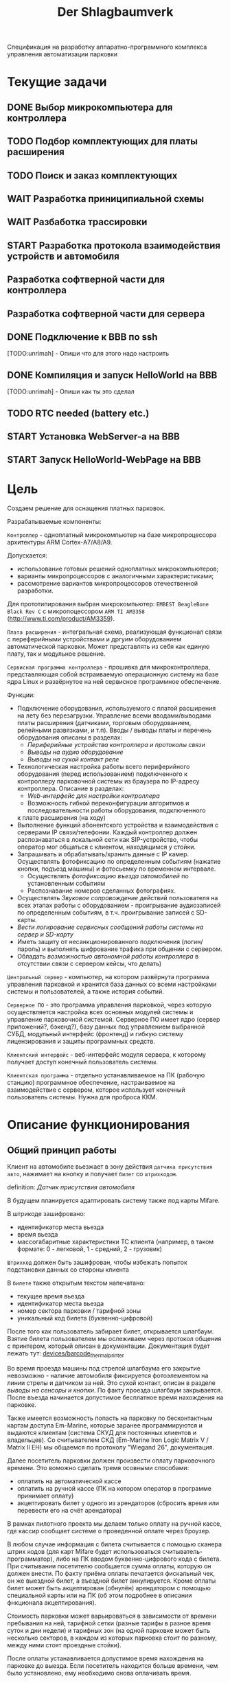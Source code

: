 #+HTML_HEAD: <!-- -*- fill-column: 87 -*- -->
#+HTML_HEAD: <!-- org-toggle-inline-images -->

#+TITLE: Der Shlagbaumverk
#+INFOJS_OPT: view:overview toc:nil

#+NAME:css
#+BEGIN_HTML
<link rel="stylesheet" type="text/css" href="/css/css.css" />
#+END_HTML

Спецификация на разработку аппаратно-программного комплекса управления автоматизации
парковки

* Текущие задачи
** DONE Выбор микрокомпьютера для контроллера
** TODO Подбор комплектующих для платы расширения
** TODO Поиск и заказ комплектующих
** WAIT Разработка приниципиальной схемы
** WAIT Разбаботка трассировки
** START Разработка протокола взаимодействия устройств и автомобиля
** Разработка софтверной части для контроллера
** Разработка софтверной части для сервера
** DONE Подключение к BBB по ssh
   [TODO:unrimah] - Опиши что для этого надо настроить
** DONE Компиляция и запуск HelloWorld на BBB
   [TODO:unrimah] - Опиши как ты это сделал
** TODO RTC needed (battery etc.)
** START Установка WebServer-a на BBB
** START Запуск HelloWorld-WebPage на BBB
* Цель

  Создаем решение для оснащения платных парковок.

  Разрабатываемые компоненты:

  =Контроллер= - одноплатный микрокомпьютер на базе микропроцессора архитектуры ARM
  Cortex-А7/A8/A9.

  Допускается:
  - использование готовых решений одноплатных микрокомпьютеров;
  - варианты микропроцессоров с аналогичными характеристиками;
  - рассмотрение вариантов микропроцессоров отечественной разработки.

  Для прототипирования выбран микрокомпьютер: =EMBEST BeagleBone Black Rev C= с
  микропоцессором =ARM TI AM3358= (http://www.ti.com/product/AM3359).

  =Плата расширения= - интегральная схема, реализующая функционал связи с переферийными
  устройствами и дргуим оборудованием автоматической парковки. Может представлять из
  себя как единую плату, так и модульное решение.

  =Сервисная программа контроллера= - прошивка для микроконтроллера, представляющая
  собой встраиваемую операционную систему на базе ядра Linux и развёрнутое на ней
  сервисное программное обеспечение.

  Функции:
  - Подключение оборудования, используемого с платой расширения на лету без
    перезагрузки. Управление всеми вводами/выводами платы расширения (датчиками, торговым
    оборудованием, релейными развязками, и т.п). Вводы / выводы платы и перечень оборудования описаны в разделах:
    - [[*Периферийные устройства контроллера и протоколы связи][Периферийные устройства контроллера и протоколы связи]]
    - [[*Выводы на аудио оборудование][Выводы на аудио оборудование]]
    - [[*Выводы на сухой контакт реле][Выводы на сухой контакт реле]]
  - Технологическая настройка работы всего периферийного оборудования (перед
    использованием) подключенного к контроллеру парковочной системы из браузера по IP-адресу
    контроллера. Описание в разделах:
    - [[*Web-интерфейс для настройки контроллера][Web-интерфейс для настройки контроллера]]
    - Возможность гибкой переконфигурации алгоритмов и последовательности работы оборудования, подключенного
    к плате расширения (на ходу)
  - Выполнение функций абонентского устройства и взаимодействия с серверами IP
    связи/телефонии. Каждый контроллер должен распознаваться в локальной сети как
    SIP-устройство, чтобы оператор мог общаться с клиентом, находящимся у стойки.
  - Запрашивать и обрабатывать/хранить данные с IP камер. Осуществлять фотофиксацию по
    определенным событиям (нажатие кнопки, подъезд машины) и фотосьемку по временном
    интервале.
    - Осуществлять [[*%D0%A4%D0%BE%D1%82%D0%BE%D1%84%D0%B8%D0%BA%D1%81%D0%B0%D1%86%D0%B8%D1%8F%20%D0%B2%D1%8A%D0%B5%D0%B7%D0%B4%D0%B0][фотофиксацию въезда автомобилей]] по установленным событиям
    - Распознавание номеров сделанных фотографиях.
  - Осуществлять [[*%D0%97%D0%B2%D1%83%D0%BA%D0%BE%D0%B2%D0%BE%D0%B5%20%D1%81%D0%BE%D0%BF%D1%80%D0%BE%D0%B2%D0%BE%D0%B6%D0%B4%D0%B5%D0%BD%D0%B8%D0%B5][Звуковое сопровождение]] действий пользователя на всех этапах работы с
    оборудованием - проигрывание аудиозаписей по определенным событиям, в
    т.ч. проигрывание записей с SD-карты.
  - [[*%D0%A1%D0%B5%D1%80%D0%B2%D0%B8%D1%81%D0%BD%D1%8B%D0%B5%20%D1%81%D0%BE%D0%BE%D0%B1%D1%89%D0%B5%D0%BD%D0%B8%D1%8F%20%D0%B8%20%D0%BB%D0%BE%D0%B3%D0%B8%D1%80%D0%BE%D0%B2%D0%B0%D0%BD%D0%B8%D0%B5%20%D1%81%D0%B8%D1%81%D1%82%D0%B5%D0%BC%D1%8B][Вести логирование сервисных сообщений работы системы на сервер и SD-карту]]
  - Иметь защиту от несанкционированного подключения (логин/пароль) и выполнять
    шифрование трафика при общении с сервером.
  - Обладать [[*%D0%9F%D1%80%D0%B8%D0%BD%D1%86%D0%B8%D0%BF%20%D0%B0%D0%B2%D1%82%D0%BD%D0%BE%D0%BC%D0%BD%D0%BE%D0%B9%20%D1%80%D0%B0%D0%B1%D0%BE%D1%82%D1%8B%20%D0%BA%D0%BE%D0%BD%D1%82%D1%80%D0%BE%D0%BB%D0%BB%D0%B5%D1%80%D0%B0][возможностью автономной работы контроллера]] в отсутствии связи с сервером
    кейсы, что делать)

  =Центральный сервер= - компьютер, на котором развёрнута программа управления
  парковкой и хранится база данных со всеми настройками системы и пользователей, а
  также история событий.

  =Серверное ПО= - это программа управления парковкой, через которую осуществляется
  настройка всех основных модулей системы и управление парковочной системой. Серверное
  ПО имеет ядро (сервер приложений?, бэкенд?), базу данных под управлением выбранной
  СУБД, модульный интерфейс (фронтенд) и гибкую систему лицензирования и защиты
  программных средств.

  =Клиентский интерфейс= - веб-интерфейс модуля сервера, к которому получает доступ
  конечный пользователь системы.

  =Клиентская программа= - отдельно устанавливаемое на ПК (рабочую станцию) программное
  обеспечение, настраиваемое на взаимодействие с сервером, которое использует конечный
  пользователь системы. Нужна для проброса ККМ.

* Описание функционирования
** Общий принцип работы

   Клиент на автомобиле вьезжает в зону действия =датчика присутствия авто=, нажимает
   на кнопку и получает =билет= со =штрихкодом=.

   definition: [[*Датчик присутствия автомобиля][Датчик присутствия автомобиля]]

   В будущем планируется адаптировать систему также под карты Mifare.

   В штрикоде зашифровано:
   - идентификатор места вьезда
   - время вьезда
   - массогабаритные характеристики ТС клиента (например, в таком формате: 0 -
     легковой, 1 - средний, 2 - грузовик)

   =Штрихкод= должен быть зашифрован, чтобы избежать попыток подстановки данных со
   стороны клиента

   В =билете= также открытым текстом напечатано:
   - текущее время вьезда
   - идентификатор места вьезда
   - номер сектора парковки / тарифной зоны
   - уникальный код билета (буквенно-цифровой)

   После того как пользователь забирает билет, открывается шлагбаум. Взятие билета
   пользователем мы ослеживаем через протокол общения с принтером, который описан в
   документации. Документация будет лежать тут: [[file://home/pyub/repo/asp/devices/barcode_thermal_printer][devices/barcode_thermal_printer]]

   Во время проезда машины под стрелой шлагбаума его закрытие невозможно - наличие
   автомобиля фиксируется фотоэлементом на линии стрелы и датчиком за ней. Это сухой
   контакт, описан в разделе [[*Выводы на сенсоры и кнопки][выводы на сенсоры и кнопки]]. По факту проезда шлагбаум
   закрывается. После въезда начинается допустимое бесплатное время нахождения на
   парковке.

   Также имеется возможность попасть на парковку по бесконтактным картам доступа
   Em-Marine, которые заранее программируются и выдаются клиентам (система СКУД для
   постоянных клиентов и владельцев). Со считывателем СКД (Em-Marine Iron Logic Matrix
   V / Matrix II EH) мы общаемся по протоколу "Wiegand 26", документация.

   Далее посетитель парковки должен произвести оплату парковочного времени. Это воможно
   сделать тремя осовными способами:
   - оплатить на автоматической кассе
   - оплатить на ручной кассе (ПК на котором оператор в программе принимает оплату)
   - акцептировать билет у одного из арендаторов (сбросить время или перевести его на
     счёт арендатора)
   В рамках пилотного проекта мы делаем только оплату на ручной кассе, где кассир
   сообщает системе о проведенной оплате через броузер.

   В любом случае информация с билета считывается с помощью сканера штрих кодов (для
   карт Mifare будет использоваться считыватель-программатор), либо на ПК вводом
   буквенно-цифрового кода с билета. При считывании посетителю сообщается сумма оплаты,
   которую он должен внести. По факту приёма оплаты печатается фискальный чек, он же
   выездной билет, а въездной билет аннулируется. Кроме оплаты билет может быть
   акцептирован (обнулён) арендатором с помощью специальной карты  или на ПК (об этом
   подробнее в описании фнкционала акцептирования).

   Стоимость парковки может варьироваться в зависимости от времени пребывания на ней,
   тарифной сетки (разные тарифы в разное время суток и дни недели) и тарифных зон (на
   одной парковке может быть несколько секторов, в каждом из которых парковка стоит по
   разному, между ними стоят проездные стойки).

   После оплаты устанавливается допустимое время нахождения на парковке до выезда. Если
   посетитель находится больше времени, чем было установлено, ему необходимо снова
   оплачивать время.

   На выезде посетитель парковки при попадании автомобиля в зону действия датчика
   присутствия подносит свой билет к сканеру штрих кодов и, если допустимое время
   нахождения на парковке не истекло, ему позволяется покинуть парковку (в случае
   Mifare карт карта вставляется в приемник и он её заглатывает). Также имеется
   [[*%D0%9F%D1%80%D0%BE%D0%B5%D0%B7%D0%B4%20%D0%BF%D0%BE%20%D0%BA%D0%B0%D1%80%D1%82%D0%B5%20%D0%A1%D0%9A%D0%A3%D0%94][возможность покинуть парковку по бесконтактным Em-Marine картам]]

** Примеры алгоритмов
*** Алгоритм простого въезда по чеку

    Простой алгоритм для парковки, работающей по чекам со стандартным комплектом
    датчиков (петли А,Б и фотоэлементы). В алгоритме введены светофор и счётчик мест
    (светодиодное табло).

    [[*%D0%92%D1%8A%D0%B5%D0%B7%D0%B4%D0%BD%D0%B0%D1%8F%20/%20%D0%B2%D1%8B%D0%B5%D0%B7%D0%B4%D0%BD%D0%B0%D1%8F%20%D1%81%D1%82%D0%BE%D0%B9%D0%BA%D0%B0%20%D1%81%20%D0%B2%D1%8B%D0%B4%D0%B0%D1%87%D0%B5%D0%B9%20%D0%B1%D1%83%D0%BC%D0%B0%D0%B6%D0%BD%D0%BE%D0%B3%D0%BE%20%D0%B1%D0%B8%D0%BB%D0%B5%D1%82%D0%B0,%20%D0%A1%D0%9A%D0%A3%D0%94%20%D0%B8%20IP-%D1%81%D0%B2%D1%8F%D0%B7%D1%8C%D1%8E][Состав оборудования въездной / выездной стойки с выдачей бумажного билета, СКУД и
    IP-связью]].

    Описание состояния: [[*%D0%A1%D1%82%D0%BE%D0%B9%D0%BA%D0%B0%20%D0%B2%20%D1%81%D0%BE%D1%81%D1%82%D0%BE%D1%8F%D0%BD%D0%B8%D0%B8%20%D0%B1%D0%BB%D0%BE%D0%BA%D0%B8%D1%80%D0%BE%D0%B2%D0%BA%D0%B0%D0%B8%20(%3Dlock%3D)][Стойка в состоянии блокировкаи (=lock=)]] возникающего при
    нарушении штатной работы кричтичного опросного периферийного устройства.

    Предварительный список [[*%D0%9E%D0%B1%D1%80%D0%B0%D0%B1%D0%BE%D1%82%D0%BA%D0%B0%20%D0%BE%D1%88%D0%B8%D0%B1%D0%BE%D0%BA%20%D0%B2%20%D1%80%D0%B0%D0%B1%D0%BE%D1%82%D0%B5%20%D0%BF%D1%80%D0%B8%D0%BD%D1%82%D0%B5%D1%80%D0%B0][Обработка ошибок в работе принтера]]

**** TODO Стойка в режиме ожидания (=standby=)
**** Подьезд машины к стойке (=finding=)

     Машина подъезжает к стойке, срабатывает =датчик присутствия автомобиля= и
     информирует контроллер о том, что машина перед стойкой.

     Контроллер переключается в активный режим.

     [TODO:pyub] - А как же режим =finding= ? Тут какая-то путаница!

     #+NAME: define_events
     #+BEGIN_SRC lisp
       (define-event car-presence (:finding detector)
         (let ((controller (get-controller-by-detector detector)))
           (trans controller :finding :dialog)))
     #+END_SRC

     При переключении в активный режим происходят следующие действия:
     - Замыкается реле, отвечающее за красный сигнал на светофоре
     - На сервер отправляет инфосообщение "Машина у стойки въезда".

     #+NAME: output_actions
     #+BEGIN_SRC lisp
       (define-action red-trafic-light (:finding :dialog controller)
         (send-signal (trafic-light controller) :red))

       (define-action send-to-server-car-is-present (:finding :dialog controller)
         (send-message (parent-server controller) :car-is-present))
     #+END_SRC

     [TODO:pyub] - Что если датчик присутствия автомобиля показывает присутствие машины
     слишком долго? Например минут 20?

**** Стойка в диалоговом режиме (=dialog=)

     При переходе в диалоговый режим контроллер переводит периферийные устройства в
     режим обслуживания клиента:
      - включается подсветка кнопки печати билета;
      - на дисплей выдаётся информационное сообщение "Нажмите кнопку и получите билет".

     #+NAME: output_actions
     #+BEGIN_SRC lisp
       (define-action print-ticket-button-light-on (:finding :dialog controller)
         (send-signal (print-ticket-button controller) :on))

       (define-action show-display-press-button-and-get-ticket (:finding :dialog controller)
         (send-message (display controller) "Нажмите кнопку и получите билет"))
     #+END_SRC

     В этом режиме стойка обрабатывает возможные действия клиента:

***** Печать билета по требованию клиента

      Клиент нажимает кнопку печати билета, сигнал с кнопки приходит на сенсорный вход
      контроллера.

      Контроллер получает сигнал и отправляет на принтер команду "напечатать билет с
      необходимой информацией" (штрих-код, зашифрованный в соответствии с
      предустановленным кодом; текущее время; номер терминала въезда; номер тарифной
      зоны; предустановленную доп. информацию).

      Пользователю на экран выводится предложение подождать.

      [TODO:pyub] - Тут скорее всего нужен таймер с watch-догом?

      #+NAME: define_events
      #+BEGIN_SRC lisp
        (define-event ticket-printing (:dialog print-button)
          (let ((controller (get-controller-by-print-button print-button)))
            (send-message (display controller) "Распечатывается билет... Пожалуйста подождите..")
            (send-command (printer contriller)
                          :print-ticket
                          barcode
                          current-time
                          (terminal-number controller)
                          (tariff-zone controller)
                          additional-data)))
      #+END_SRC

      Принтер печатает билет, его сенсоры контролируют состояние печати (возможно
      замятие, окончание бумаги и т.п.).

      [TODO:pyub] - Необходимо все возможные ситуации рассмотреть, вместе с их
      последствиями, т.е. что делаем в каждом из случаев.

      #+NAME: ticket_printing_emergency
      #+BEGIN_SRC lisp
        (define-emergency-event paper-jam (:dialog printer)
          (TODO))

        (define-emergency-event paper-over (:dialog printer)
          (TODO))
      #+END_SRC

      Если печать завершена успешно - билет находится в презентере и контроллер должен
      сам вызывать событие =printing-completed-successfully=

      В обработчике этого события Контроллер блокирует периферию, защищая систему от
      повторного получения въездного документа. На дисплей выводится сообщение
      "Забирите билет".

      [TODO:pyub] - Какую именно периферию блокирует контроллер?

      В этом же обработчике устанавливается Watchdog timer на несколько секунд, который
      вызовет событие =get-ticket-watchdog-timer-over= если клиент не заберет билет в
      течении этого времени.

      #+NAME: define_events
      #+BEGIN_SRC lisp
        (define-event printing-completed-successfully (:dialog controller ticket)
          ;; Выключаем подсветку кнопки
          (send-signal (print-ticket-button controller) :off)
          ;; Выводим сообщение на экран
          (send-message (display controller) "Заберите билет")
          ;; Устанавливаем таймер
          (set-watchdog 5 #'get-ticket-watchdog-timer-over ticket))
      #+END_SRC

      Если билет не забран из презентера клиентом более t секунд - принтер сообщает об
      этом контроллеру, контроллер отбивает ошибку на сервер и анулирует билет.

      [TODO:pyub] - это еще не все, я правильно понимаю, что надо перевести стойку в
      режим =finding=?

      #+NAME: define_events
      #+BEGIN_SRC lisp
        (define-event get-ticket-watchdog-timer-over (:dialog controller ticket)
          (reset-watchdog get-ticket-watchdog-timer-over)
          (send-message (parent-server controller) :get-ticket-watchdog-timer-over)
          (ticket-cancel ticket))
      #+END_SRC

      Если клиент забирает билет из презентера, принтер сообщает об этом контроллеру,
      вызывая событие =get-printed-ticket-successfully=. Контроллер сообщает на сервер
      о том, что билет напечатан и прикладывает сам билет, а затем переходит в
      следующее состояние

      #+NAME: define_events
      #+BEGIN_SRC lisp
        (define-event get-printed-ticket-successfully (:dialog controller ticket)
          (reset-watchdog get-ticket-watchdog-timer-over)
          (send-message (parent-server controller) :get-ticket-watchdog-timer-over ticket)
          (trans controller :dialog :init))
      #+END_SRC

      [TODO:pyub] - Необходимо знать, что происходит, когда сервер получает все эти
      сообщения от контроллера.

**** Инициация проезда (=init=)

     При переходе в состояние =init= контроллер замыкает реле, отвечающее за открытие
     шлагбаума за стойкой (реле замкнуто либо до прихода на сенсорный ввод сигнала
     "открыт", либо по длине импульса из настроек контроллера)

     [TODO:pyub] - Как разделять эти два инварианта?

     Контроллер сообщает серверу "Открытие шлагбаума стойки №"

     Если у нас нет концевика, то ставим watchdog на открытие шлагбаума

     #+NAME: output_actions
     #+BEGIN_SRC lisp
       (define-action barrier-open (:dialog :init controller)
         (send-signal (barrier controller) :open)
         (send-message (parent-server controller) :barrier-open controller)
         (if barrier-limit-switch-not-present
             (set-watchdog 5 #'barrier-open-confirm)))
     #+END_SRC

**** Процедура проезда (=goon=)

     Когда стрела шлагбаума открывается, в шлагбауме срабатывает концевик открытия -
     сигнал с него приходит на сенсор "открытие" контроллера. Если концевика нет, то мы
     генерируем его срабатывание по таймеру, запущенному в =barrier-open=

     Контроллер фиксирует факт того, что шлагбаум в открытом положении и совершает
     следующие действия:
      - замыкает реле, отвечающее за зелёный свет на светофоре;
      - размыкает реле, отвечающее за красный свет на светофоре;
      - сообщает серверу "Шлагбаум стойки № открыт"

     #+NAME: define_events
     #+BEGIN_SRC lisp
       (define-event barrier-open-confirm (:goon controller)
         (send-signal (trafic-light controller) :green)
         (send-message (parent-server controller) :barrier-open-confirm controller))
     #+END_SRC

     Когда машина пересекает линию фотоэлемента безопасности (стрелы шлагбаума) с
     фотоэлемента приходит сигнал на сенсор. Контроллер, имея сигнал с ф/э безопасности
     на сенсор, переходит в режим "автомобиль в воротах" - пока проезд не освобождён стрела шлагбаума
     не должна закрыться.

     [TODO:pyub] - Правильно ли я понимаю, что мы в этот момент должны включить красный
     сигнал светофора?

     #+NAME: define_events
     #+BEGIN_SRC lisp
       (define-event car-in-gate (:goon controller)
          (trans controller :goon :ingate))
     #+END_SRC

     Машина проезжает шлагбаум, с сенсорного устройства за его стрелой (контроллер
     петли индуктивности, фотоэлемент, датчик МП) на контроллер отправляется
     сигнал. Контроллер получает подтверждение завершения проезда и начинает
     соответствующую процедуру.

     #+NAME: define_events
     #+BEGIN_SRC lisp
       (define-event car-out-of-gate (:ingate controller)
          (trans controller :ingate :fin))
     #+END_SRC

**** Процедура завершения проезда (=fin=)

     Мы считаем, что машина покинула ворота (место проезда) тогда, когда:
     - фотоэлемент не регистрирует машину под шлагбаумом
     - от сенсора за шлагбаумом пришел сигнал, что машина за шлагбаумом

     Все это вместе вызовет событие =car-out-of-gate=. Получив это событие, мы перейдем
     в состояние =fin= и контроллер сделает следующие действия:

     - размыкает реле, отвечающее за зелёный свет на светофоре;
     - замыкает реле, отвечающее за красный свет на светофоре;
     - замыкает реле, отвечающее за закрытие шлагбаума за стойкой (реле замкнуто либо
       до прихода на сенсорный ввод сигнала "закрыт" с концевика, либо по длине
       импульса из настроек контроллера)
     - сообщает серверу "проезд по билету № успешно завершен", а также об изменении
       количества мест в секторе и данные по билету
     - отправляет на табло счётчика мест по RS-485 сообщение "-1 место"

     #+NAME: define_events
     #+BEGIN_SRC lisp
       TODO
     #+END_SRC

***** Получив сигнал с концевика закрытия на сенсор контроллер:
      - размыкает реле, отвечающее за красный свет на светофоре;
      - замыкает реле, отвечающее за зелёный свет на светофоре;
      - возвращает стойку в режим ожидания =standby=.
*** Обработка сигнала с датчиков
       Принцип функционирования датчика присутствия автомобиля: транспортное средство
       находится в зоне  датчика, в датчике замыкается реле, с реле на контроллер
       парковочной системы идёт ток 5/12/24 В (в зависисмости от устройства), пока ток идёт -
       контроллер знает о состоянии данного датчика.

       Для датчика присутсвия наличие сигнала значит, что автомобиль находится в его зоне действия.
       Для датчика безопасности, что объект находится на линии стрелы шлагбаума.
       Для датчика контроля стрелы шлагбаума, что стрела находится в определённном
       положении - открыта, закрыта или в процессе движения.

       Для =петли индуктивности=  является отсутсвие сигнала,
       наличие сигнала означает присутсвие автомобиля на петле.
       Для =фотоэлемента безопасности= в нормальном состоянии я

       В случае отказа сенсорного устройства оператор устанавливает флаг "сенсорное
       устройство неисправно" и проверка сигнала на данном сенсоре отключается.

       Как определить неисправность? - Никак. Машина подьезжает на петлю - ничего не
       происходит.

       Оператор сам может выставить в интерфейсе флаг =датчик присутствия неисправен=,
       в этом случае все проверки, связанные с данным датчиком, не выполняются.

       С случае отключения датчиков:

       Отключена петля А - несмотря на то, что на петле А нет автомобиля стойка всегда в диалоговом режиме.
       Если отключен фотоэлемент безопасности - в случае отсуствия сигнара in с ф/э -
       процедцра закрытие шлагбаума не прерывается и шлагбаум не блокирется.

       Если на петле Б нет автомобиля - шлагбаум закрывается по выставлемому оператором  =таймауту закрытия шлагбаума=,
       отсчитываему после получения сигнала о проезде с датчика безопасности (фотоэлемент).

       Если фотоэлемент и петля Б не функционируют одновременно - шлагбаум закрывается только
       по выставляемому оператором  таймауту закрытия шлагбаума, отсчитываемому после приход
       сигнала об открытии шлагбаума.

       Если отсуствуют / не работают =датчики статуса стрелы шлагбаума= (концевики открытия /
       закрытия) - то при открытие шлагбаума напряжение на него подаётся в соотвествии с
       настроенным =временим импульса открытия шлагбаума=, а при закрытии в соответсвии с
       настроенным =ввременим импульса закрытия шлагбаума=. Статус концевиков при этом не
       учитывается.

*** Обработка отмены проезда по чеку
   Если алгоритм въезда не завершён до конца, не важно на каком этапе это произошло, то
   полученный билет аннулируется через время t.
*** Обработка повторной печати въездного билета
   Для невозможности печати человеком без машины печати нового билета у въездной стойки
   для бесплатного выезда, используется датчик магнитной петли А и алгоритм перехода из
   режима ожидания в режим диалога при появлении машины в зоне датчика. В случае, если
   билет всё-же печатается (например, для обмана системы используется другая машина на
   въезде), то либо следующий въехавший автомобиль остаётся без билета и посетитель
   вынужден оплачивать штраф, либо, если машина не въехала, срабатывает [[*%D0%9E%D0%B1%D1%80%D0%B0%D0%B1%D0%BE%D1%82%D0%BA%D0%B0%20%D0%BE%D1%82%D0%BC%D0%B5%D0%BD%D1%8B%20%D0%BF%D1%80%D0%BE%D0%B5%D0%B7%D0%B4%D0%B0%20%D0%BF%D0%BE%20%D1%87%D0%B5%D0%BA%D1%83...][обработка отмены проезда по чеку]]
*** Обработка ошибок в работе принтера
    Термопринтер имеет собственный набор датчиков и перечень возможных возникающих
    проблем, которые должны приводить к отправке стойки сервисных некритичных сообщений или
    в состояние блокировки (=lock=):
    - замятие бумаги - блокировка
    - оптодатчикидатчики контроля презентера долго заняты - блокировка
    - билет отправлен в сброс - блокировка
    - кончиалсь бумага - блокировка
    - есть сигнал с оптодатчика контроля кол-ва бумаги - сервисное сообщение на сервер
*** Рампа
    Изменения касаются процедуры подъезда, всё начинается не с датчика присутствия у
    стойки, а с датчика в начале "шлюза" из двух шлагбаумов - одного в начале участка
    подъезда к стойке по рампе, второго - за стойкой. В данном решении присутсвуют три
    датчика присутвия - на начале шлюза, у стойки и за стрелой, а также фотоэлемент на
    линии стрелы.

    1.1. Машина начинает заезд на рампу, с сенсорного устройства в начале рампы (контроллер петли индуктивность, фотоэлемент и т.п.) на контроллер отправляется сигнал.
    1.2. Контроллер получает сигнал о том, что начат проезд рампы и переходит в режим ожидания освобождения сенсора.
    1.3. Машина начинает подъём по рампе,  сигнал с сенсорного устройства прекращается (оно остаётся позади машины).
    1.4. Контроллер фиксирует прекращение сигнала и блокирует рампу:
         - замыкает реле, отвечающее за закрытие шлагбаума №1, находящегося в начале рампы;
         - замыкает реле, отвечающее за красный свет на светофоре в начале рампы;
         - отправляет на сервер инфосообщение "Рампа занята".
    1.5. Машина подъезжает к стойке,  с сенсорного устройства у стойки (контроллер петли индуктивность, фотоэлемент и т.п.) на контроллер отправляется сигнал.
    1.6. Контроллер получает сигнал о том, что у стойки находится машина и инициирует процедуру инициации проезда.
    1.7. На сервер отправляет инфосообщение "Машина у стойки въезда".
    5.3. Контроллер открывает шлагбаум в начале рампы, зажигает зелёный свет на светофоре в начале рампы.
    5.4. На сервер отправляется сообщение "Рампа свободна".

*** Проезд по карте СКУД
    Карты СКУД формата Em-Marine могут использоваться параллельно с билетами или
    картами Mifare (основным въездным документом). Они вносятся в базу данных
    администратором парковки и имеют ряд опций и статусов о которых подробнее будет
    написано в описании модуля СКУД. Если пользователь вместо нажатия кнопки выдачи
    въездного документа прикладывает карту СКУД и она проходит успешно проверки - это
    действие является инициирующим проезд.

    2.1. Контроллер переводит периферийные устройства в режим обслуживания клиента:
         - включается подсветка кнопки печати билета;
         - на дисплей выдаётся информационное сообщение "Нажмите кнопку и получите билет ИЛИ ПРИЛОЖИТЕ КАРТУ".
    2.2. Клиент прикладывает карту к считывателю карт. Сигнал со считывателя Em-Marine приходит на интерфейс Wiegand 26.
    2.3. Контроллер получает сигнал о том, что приложена карта имеющая номер NNNNNNNN.
    2.4. Контроллер отправляет запрос на проверку статуса карты на сервер. Сервер обрабатывает запрос и возвращает контроллеру информацию о статусе карты:
         - "есть в БД" / "нет в БД" ;
         - "на парковке" / "вне парковки";
         - "заблокирована" / "активна";
         - "есть места для данной группы" / "нет мест для данной группы".
    2.5. Контроллер получает ответ от сервера и на его основании решает - пускать ли владельца карты на парковку или нет.
    2.6. Если сигнала связи с сервером нет, то контроллер проверяет свою БД и опрашивает другие контроллеры, которые видит в сети. Решение принимается на базе самой новой из доступных записей о статусе карты.
    2.8. Если въезд разрешён, контроллер инициирует процедуру проезда.
    2.9. На сервер отправляет инфосообщение "Приложена карта NNNNNNNN, въезд разрешен".

*** WAIT Фотофиксация въезда

    В пилотном проекте не реализуем, но - задел на будущее

    Опциональное действие, которое может совершаться параллельно с любым действием
    контроллера (выбирается в настройках контроллера). В процессе фотофиксации камера
    (или камеры), IP которой указан в настройках контролера, получает запрос на
    фотографирование, после чего возвращает контроллеру фото, которое сохраняетя им на
    SD носитель.

*** WAIT Звуковое сопровождение

    В пилотном проекте не реализуем, но - задел на будущее

    Опциональное действие, которое может совершаться параллельно с выводом сообщений на
    дисплей, дублируя их аудиозаписями, лежащими на SD носители. Данные аудиофайлы
    должны загружаться и сопоставляться с текстовыми сообщениями через интерфейс
    настройки контроллера.

** Стойка в состоянии блокировкаи (=lock=)
    Состояние, в которое переходит стойка в случае некорректной работы
    критичного для функционирования системы (или подсистемы) опросного [[*%3D%25type%25%20%D0%BF%D0%B5%D1%80%D0%B5%D1%84%D0%B5%D1%80%D0%B8%D0%B9%D0%BD%D1%8B%D0%B5%20%D1%83%D1%81%D1%82%D1%80%D0%BE%D0%B9%D1%81%D1%82%D0%B2%D0%B0%3D][переферийного устройства]].
    Для стоек, на которых нет торгового оборудования (т.е.работы с деньгами) блокировка должна быть частичной. Например, если заканчивается бумага в
    термопринтере, выводится сообщение о том, что "Печать билета невозможна,
    обратитесь к персоналу парковки", но при этом въезд по пластиковым билетам
    (картам) для постоянных клиентов по врежнему возможен.
    В случае возникновения ситуации блокировки стойка регулярно отправляеет на сервер
    сервисное сообщение о том, что она работает в нештатном режиме и требуется
    проивзести змену бумаги / ремонт устрйоства.

** Состояния стойки при проезде

   defenition: [[*Стойка][Стойка]]

   Независимо от используемого комплекта периферийного оборудования контроллера при
   въезде может находится в следующих состояниях:

   [TODO:pyub] - для всех состояний необходимо описать условия входа и выхода в состояние,
   чтобы сгенерировать код диспетчера машины состояний.

   #+CAPTION: Состояния конечного автомата пользователя
   #+NAME: in_state
     | action             | from    | to      |
     |--------------------+---------+---------|
     | standby-to-finding | standby | finding |
     | finding-to-dialog  | finding | dialog  |
     | dialog-to-init     | dialog  | init    |
     | init-to-goon       | init    | goon    |
     | goon-to-fin        | goon    | fin     |

   Теперь мы можем полностью описать поведение пользователя как конечный автомат:

   #+NAME: in_state_graph
   #+BEGIN_SRC emacs-lisp :var table=in_state :results output :exports none
     (mapcar #'(lambda (x)
                 (princ (format "%s -> %s [label =\"%s\"];\n"
                                (second x) (third x) (first x))))
             table)
   #+END_SRC

   #+BEGIN_SRC dot :file img/in-state.png :var input=in_state_graph :exports results
     digraph G {
       rankdir = LR;
       $input
     }
   #+END_SRC

   #+results:
   [[file:img/in-state.png]]

*** Стойка в режиме ожидания (=standby=)

    Режим работы в котором датчик стойки не видит автомобиля и не идёт никакой другой
    процесс. В нём стойка реагирует на действия пользователя только сервисными
    сообщениями, выводя на дисплей либо сообщение о том, что нет автомобиля, либо
    сервисное сообщение о статусе карты/чека. Вся периферия неактивна.

    Различие в алгоритмах режима ожидания главным образом заключается в том, что к стойкам
    может быть подключен разный набор датчиков, соответственно условие перехода в
    следующее состояние зависит от конкретного набора.

    Также в зависимости от настроек пользователя по разному работает взаимодействие с
    пользователем: нет машины - никакой реакции, продажа карточек и.т.п.
    [TODO:pyub] - создать отдельные разделы описывающие эти варианты и дать на них ссылки здесь.

**** Входные воздействия:
***** Машина оказывается на датчике магнитной петли А
***** Нажата кнопка "Печать билета"
***** Нажата кнопка "Вызов оператора"
***** Машина оказывается на датчике магнитной петли Б
***** Администратор отключает проверку датчика А

*** Подъезд машины к стойке (=finding=)

    Процесс определения датчиком (петлёй индуктивности, фотоэлементом, датчиком
    магнитного поля) наличия машины у стойки, возможно массы и/или габаритов
    автотранспортного средства, а также контроля подъезда к стойке (например при
    проезде по рампе или через шлюз из двух шлагбаумов).

    Различие в алгоритмах режима - рампа, определялка высоты по замкнутым контактам
    весов, по магнитному полю - то же - [TODO:pyub]

*****

*** Стойка в диалоговом режиме (=dialog=)

    После срабатывания датчика присутствия стойка начинает диалог с посетителем, выводя
    на дисплей сообщения о необходимости совершения действий, ошибок и т.п. В этом
    режиме посетитель может нажать кнопку и получить от периферийного устройства
    въездной документ (чек или карту) или приложить к считывателю карту СКУД. На этом
    этапе осуществляется арбитраж в случае использования реверсивного проезда (один
    шлагбаум на две стойки с разных сторон) или использования двух стоек для левого и
    правого руля.

    Различия [TODO:pyub] по принтеру, диспенсеру карт, сканеру штрихкодов.

*** Инициация процедуры въезда (=init=)

    После того, как посетителю разрешён въезд (из презентера устройства забран чек или
    карта, или успешно проверен статус карты СКУД) контроллер инициирует процесс
    открытия шлагбаума, замыкая соответсвующие реле и принимая сигналы с концевиков
    шлагбаума (или давая выставленный в миллисекундах импульс, если концевиков нет).

    Различия [TODO:pyub] по выходныи данным устройств, приводящим к выходу из состояния.

*** Процедура проезда (=goon=)

    После открытия шлагбаума контроллер контролирует проезд машины под стрелой,
    принимая сообщения с датчика безопасности (фотоэлемент на линии стрелы) и датчика
    завершения проезда (петля индуктивности за стрелой, фотоэлемент, датчик МП). В эту
    же процедуру может входит контроль проезда по рампе или через шлюз, находящийся за
    стойкой.

    Различия [TODO:pyub] по рампе/шлюзу/реверсивному движению и аналогично предыдущему.

*** Процедура завершения въезда (=fin=)

    Процесс закрытия шлагбаума после проезда машины, отправки итоговых данных о
    совершённом проезде на сервер и возвращения стойки в режим ожидания.

    Различия [TODO:pyub] по отправляемым на сервер данным от периферии и настроек
    тарифных зон.

    [TODO:pyub] Особенно важный ГЛОБАЛЬНЫЙ кейс - общение стоек между собой
    отсутствия связи - надеюсь мы не будем поднимать это пока не сдадим пилотный
    проект.

*** Стойка в состоянии блокировки (=lock=)

    Состояние, в которое переходит стойка в случае некорректной работы критичного для
    работы системы опросного [[*%3D%25type%25%20%D0%BF%D0%B5%D1%80%D0%B5%D1%84%D0%B5%D1%80%D0%B8%D0%B9%D0%BD%D1%8B%D0%B5%20%D1%83%D1%81%D1%82%D1%80%D0%BE%D0%B9%D1%81%D1%82%D0%B2%D0%B0%3D][периферийного устройства]].  Для стоек, на которых нет
    торгового оборудования (т.е.работы с деньгами) блокировка должна быть
    частичной. Например, если заканчивается бумага в термопринтере, выводится сообщение
    о том, что "Печать билета невозможна, обратитесь к персоналу парковки", но при этом
    въезд по пластиковым билетам (картам) для постоянных клиентов по врежнему возможен.
    В случае возникновения ситуации блокировки стойка регулярно отправляеет на сервер
    сервисное сообщение о том, что она работает в нештатном режиме и требуется
    проивзести змену бумаги / ремонт устрйоства.

** Состояния стойки при выезде [TODO:pyub]

   Выезд практически полностью аналогичен въезду, поэтому будем писать только
   отличия. Основное различие - проверка статуса оплаты, а также возможность вклинить
   процедуру оплаты непосредственно в процесс.

*** Стойка в режиме ожидания (=standby=)

    Так же как и на вьезде, но другой диалог. Например: можно поднести чек к сканеру и он
    напишет - требуется оплата / не требуется оплата.

*** Подъезд машины к стойке (=finding=)

    Идентично вьезду

*** Стойка в диалоговом режиме (=dialog=)

    После срабатывания датчика присутствия стойка начинает диалог с посетителем, выводя
    на дисплей сообщения о необходимости совершения действий, ошибок и т.п. После
    прикладывания пользователем въездного документа, либо оплатного документа, либо
    карты СКУД, стойка совершает проверку возможности выезда, статус оплаты и так
    далее. На этом этапе осуществляется арбитраж в случае использования реверсивного
    проезда (один шлагбаум на две стойки с разных сторон) или использования двух стоек
    для левого и правого руля. Также на этом этапе выезд может быть совмещён с оплатой
    и между процедурами 2 и 3 выполняется процедура оплаты, как на автоматическом
    кассовом терминале.

    Разрешение для посетителя на пребывание на парковке в течение
    определенного промежутка времени после оплаты задается
    арендатором. При этом клиентская программа арендатора шлет
    информацию на центральный сервер, а центральный сервер сохраняет
    информацию и транслирует ее контроллеру. Контроллер сохраняет
    полученную информацию в памяти. При выезде автомобиля контроллер
    проверяет, истек срок пребывания на парковке или нет, и разрешает
    или запрещает выезд. Время выезда передается на центральный
    сервер.

    Есть диалоговый режим, который при неплаченном проезде приводит к процедуре оплаты

*** WAIT Процедура оплаты (=payment=)

    В пилотном проекте мы пострараемся избежать реализации этого.

    Это состояние может быть активировано и после =dialog= и после =standby=. Может
    быть касса, совмещенная с выездом, на ней есть и торговое
    оборудование. Пользователь может прийти пешком из =standby= и оплатить или
    подьехать - тогда входом может быть любое состояние и выходом может быть =standby=
    или =init=.

*** Инициация процедуры выезда (=init=)

    Идентично вьезду

*** Процедура проезда (=goon=)

    Идентично вьезду

*** Процедура завершения въезда (=fin=)

    Процесс закрытия шлагбаума после проезда машины, отправки итоговых данных о
    совершённом проезде на сервер и возвращения стойки в режим ожидания.

    Особенность - аннулирование вьездного документа

** Примеры алгоритмов [TODO:pyub Форматирование]
*** Алгоритм простого выезда по чеку

   Простейший алгоритм для парковки, работающей по чекам с стандартным комплектом
   датчиков и контроля проезда. В алгоритм введены светофор и счётчик мест
   (светодиодное табло).

   1. =Подъезд машины=
   1.1. Машина подъезжает к стойке, с сенсорного устройства у стойки (контроллер петли
   индуктивность, фотоэлемент и т.п.) на контроллер отправляется сигнал.
   1.2. Контроллер получает сигнал о том, что у стойки находится машина и из режима
   ожидания переховодит стойку в активный режим.  1.3. Замыкается реле, отвечающее за
   красный сигнал на светофоре.  1.4. На сервер отправляет инфосообщение "Машина у
   стойки выезда".
   2. =Активный режим (диалог с пользователем)=
   2.1. Контроллер переводит периферийные устройства в режим обслуживания клиента:
   - активируется широкополосный сканер штрих-кода;
   - на дисплей выдаётся информационное сообщение "Поднесите билет".
   2.2. Клиент подносит билет штрих-кодом к сканеру, данные по RS232 или USB передаются на контроллер.
   2.3. Контроллер  расшифровывает с помощью ключа шифрования (аналогичный стоит на въезде и кассах) штрих-код, получая из него информацию об оставшемся бесплатном времени (со времени въезда или времени оплаты). Он решает, исходя из заложенных в себя тарифов и параметров времени, разрешёен въезд или требуется оплата времени. см. "ПРОВЕРКА РАЗРЕШЕНИЯ ВЫЕЗДА"
   2.4. Исходя из результатов проверки контроллер выводит на дислпей сообщение "Выезд разрешён" или "Выезд запрещён, оплатите $$$ руб".
   2.5. Если выезд запрещён, контроллер блокирет перифирию до
        окончания процедуры завершения проезда (=fin=), защищая систему от повторного прикладывания чека.
   2.6. Контроллер сообщает на сервер "Выезд по билету №".
   3. =Инициация проезда=
   3.1. Контроллер получает положительный ответ от внутренних и внешних механизмов проверки оплаты билета и инициирует процедуру проезда.
   3.2. Контроллер  замыкает реле, отвечающее за открытие шлагбаума  за стойкой (реле замкнуто либо до прихода на сенсорный ввод сигнала "открыт", либо по длине импульса из настроек контроллера)
   3.3. Контроллер сообщает серверу "Открытие шлагбаума стойки №"
   4. =Процедура проезда=
   4.1. Когда стрела шлагбаума открывается, в шлагбауме срабатывает концевик открытия - сигнал с него приходит на сенсор "открытие" контроллера
   4.2. Контроллер фиксирует факт того, что шлагбаум в открытом положении совершаются следующие действия:
        - замыкает реле, отвечающее за зелёный свет на светофоре;
        - размыкает реле, отвечающее за красный свет на светофоре;
        - сообщает серверу "Шлагбаум стойки № открыт"
   4.3. Когда машина пересекает линию фотоэлемента безопасности (стрелы шлагбаума) с ф/э приходит сигнал на сэнсор.
   4.4. Контроллер, имея сигнал с ф/э безопасности на сенсор, переходит в режим "стоп" - пока сенсор не освобождён стрела шлагбаума не должна закрыться.
   4.5. Машина проезжает шлагбаум,  с сенсорного устройства за его стрелой (контроллер петли индуктивности, фотоэлемент, датчик МП) на контроллер отправляется сигнал.
   4.6. Контроллер получает подтверждение завершения проезда и начинает соответсвующую процедуру.
   5. =Процедура завершения проезда=
   5.1. Получив подтверждение окончания проезда - нет сигнала на сенсор безопасности проезда и на сенсор петли за шлагбаумом - контроллер инициирует следующеи действия:
        - размыкает реле, отвечающее за зелёный свет на светофоре;
        - замыкает реле, отвечающее за красный свет на светофоре;
        - замыкает реле, отвечающее за закрытие шлагбаума за стойкой (реле замкнуто либо до прихода на сенсорный ввод сигнала "закрыт" с концевика, либо по длине импульса из настроек контроллера)
        - сообщает серверу "выезд по билету № успешно завершен", а также об изменении количества мест в секторе и данные по билету
        - отправляет на табло счётчика мест по RS-485 сообщение "-1 место"
   5.2. Получив сигнал с концевика закрытия на сенсор контроллер:
        - размыкает реле, отвечающее за красный свет на светофоре;
        - замыкает реле, отвечающее за зелёный свет на светофоре;
        - возвращает стойку в режим ожидания;
        - сообщает на сервер о закрытии шлагбаума.

*** Проезд по карте СКУД

   Карты СКУД формата Em-Marine могут использоваться параллельно с билетами или картами
   Mifare (основным въездным документом). Они вносятся в базу данных администратором
   парковки и имеют ряд опций и статусов о которых подробнее будет написано в описании
   модуля СКУД. Если пользователь вместо нажатия кнопки выдачи въездного документа
   прикладывает карту СКУД и она проходит успешно проверки - это действие является
   инициирующим проезд.

   2.1. Контроллер переводит периферийные устройства в режим обслуживания клиента:
   - включается подсветка кнопки печати билета;
   - на дисплей выдаётся информационное сообщение "Нажмите кнопку и получите билет ИЛИ ПРИЛОЖИТЕ КАРТУ".
   2.2. Клиент прикладывает карту к считывателю карт. Сигнал со считывателя Em-Marine приходит на интерфейс Wiegand 26.
   2.3. Контроллер получает сигнал о том, что приложена карат имеющая номер NNNNNNNN.
   2.4. Контроллер отправляет запрос на проверку статуса карты на сервер. Сервер обрабатывает запрос и возвращает контроллеру информацию о статусе карты:
        - "есть в БД" / "нет в БД" ;
        - "на парковке" / "вне парковки";
        - "заблокирована" / "активна";
        - "есть места для данной группы" / "нет мест для данной группы".
   2.5. Контроллер получает ответ от сервера и на его основании решает - пускать ли владельца карты на парковку или нет.
   2.6. Если сигнала связи с сервером нет, то контроллер проверяет
   свою БД и опрашивает другие контроллеры, которые видит в
   сети. Решение принимается на базе самой новой из доступных записей
   о статусе карты. Тут у нас была мысль поддерживать такую же логику
   работы, которой руководствуется гит при слиянии коммитов.
   2.8. Если въезд разрешён, контроллер инициирует процедуру проезда.
   2.9. На сервер отправляет инфосообщение "Приложена карта NNNNNNNN, выезд разрешен".

*** WAIT Фотофиксация въезда

    В пилотнике не надо

    Опциональное действие, которое может совершаться параллельно с любым действием
    контроллера (выбирается в настрйоках контроллера). В процессе фотофиксации камера
    (или камеры), IP которой указан в настройках контролера, получает запрос на
    фотографирование, после чего возвращает контроллеру фото, которое сохраняетя им на
    SD носитель.

*** Звуковое сопровождение

    В пилотнике не надо

    Опциональное действие, которое может соврешаться параллельно с
    выводом сообщений на дисплей, дублируя их аудиозаписями, лежащими
    на SD носители. Данные аудиофайлы должны загружаться и
    сопоставляться с текстовыми сообщениями через интерфейс настройки
    контроллера.

*** TODO Работа с автоматической кассой

    АЛГОРИТМЫ СКОПИРОВАНЫ ИЗ ПАСПОРТА КАССЫ, В ПРОЦЕССЕ ДОРАБОТКИ

*** TODO Процедура оплаты

    Это последовательность действий посетителя и оператора парковки
    при проведении оплаты через автоматическую кассу.

    1. Посетитель находится у кассы.
    1.1. Подносит неоплаченный въездной билет или просроченный выездной чек к сканеру штрих-кода.
    1.2. Если посетитель потерял въездной билет или выездной чек, то он должен нажать кнопку "Оплата за утерю билета" (точная формулировка может отличаться).
    2. На дисплее выводится информация о необходимых операциях.
    2.1. В случае, если бесплатное или ранее оплаченное время ещё не истекло, на дисплей будет выведена информация об оставшемся времени нахождения на парковке.
    2.2. Если посетитель пробыл на парковке больше установленного бесплатного времени и не провёл оплату на другой кассе или производит оплату за утерю билета, система рассчитает сумму, требуемую к оплате, исходя из установленных для стойки тарифов, выведет на дисплей информацию о необходимости и размере платежа и активирует платёжное оборудование.
    3. Посетитель оплачивает услуги АПС наличными через купюроприемник (банкноты номиналом 50, 100, 500, 1000 и 5000 руб.; мод. К, БК, КМ, БКМ), монетоприёмник (монеты номиналом 1, 2, 5 и 10 руб., мод. М, КМ, БМ, БКМ) или банковской карточкой (мод. Б, БК, БМ, БКМ).
    3.1. Если оплата производится купюрами или монетами, и при внесении платежа была совершена ошибка, возможно вернуть деньги нажав кнопку "Возврат денег".
    3.2. Если оплата производится монетами, и при внесении платежа монету заклинило в монетоприёмнике, необходимо нажать на кнопку "Сброс монеты" под прорезью для монет.
    3.3. Если оплата производится с помощью банковской карты, то для активации POS-терминала необходимо нажать кнопку "Оплата картой".
    4. После оплаты касса выдаёт выездной чек и, в случае, если посетитель оплатил наличными и сумма вносимых средств превысила требуемую, сдачу. При этом на мониторе отображается оставшееся время, в соответствии с установленными тарифами, в течение которого посетитель должен покинуть парковку.

*** TODO Процедура инкассации

    2. Запросить "Х-отчет" и забрать чек. п. 3 и п. 4 только для модификаций с купюрами (К, БК, КМ, БКМ)
    3. Изъять банкнотную наличность.
    3.1. Снять бокс купюроприёмника
    3.2. Изъять купюры из бокса или взять пустой бокс купюроприёмника
    3.3. Установить пустой бокс купюроприемника на место.
    4. Восполнить банкнотную наличность для сдачи.
    4.1. Снять кассеты диспенсера с купюрами сдачи и кассету "Отказ".
    4.2. Заполнить кассеты купюрами или взять предварительно заполненные сдачей новые кассеты. Изъять неликвидные купюры из кассеты "Отказ".
    4.3. Установить кассеты на место.
    5. Провести инкассацию и закрыть смену.
    5.1. Нажать кнопку "Инкассация" и забрать чек с данными об инкассации. п. 6 и п. 7 только для модификаций с монетами (М, КМ, БМ, БКМ)
    6. Изъять полученные монеты из специального металлического ящика.
    7. После нажатия "Инкассации" выполнить перезагрузку сдачи в хопперы.
    7.1. Хопперы автоматически поочерёдно осуществят сброс всех не
         выданных в качестве сдачи монет в окно выдачи сдачи или в
         предварительно размещённую под желобами для монет ёмкость.
    7.2. Загрузите в хопперы сдачу в соответствии с установленным по умолчанию количеством сдачи. п. 8 только для модификаций с банковскими картами (Б, БК, БМ, БКМ)
    8. После нажатия "Инкассации" POS-терминал обменивается данными с банком, после чего в чек инкассации включается отчёт об эквайринговых операциях.
    9. Если на дисплее отображается надпись "Заблокировано", необходимо нажать кнопку "Разблокировка", после чего будет напечатан тестовый чек и выведена надпись "Поднесите штрих-код или карту".
    10. Закрыть дверь кассы.

*** TODO Процедура закрытия смены

    [TODO:Rigidus] - Почитать про кассовый регламент, что такое Z-отчет

    2. Запросить "Z-отчет", закрыть фискальную смену и забрать чек. Сверить суммы прибыли с чеками инкассаций и фактической прибылью.
    3. Новая смена открывается автоматически при следующей оплате.
    4. Если на дисплее отображается надпись "Заблокировано", необходимо нажать кнопку "Разблокировка", после чего будет напечатан тестовый чек и выведена надпись "Поднесите штрих-код или карту".
    5. Закрыть кассу.

*** TODO Работа контроллера при обрыве связи с сервером

    Работа контроллера в случае обрыва связи с сервером осуществляется
    следующим образом. Билет считывается сканером штрих кодов. Время и
    код билета сохраняются в памяти контроллера. Решение об открытии
    ворот принимается охранником (на билете напечатано время
    въезда). При восстановлении связи архив информации о билетах
    передается на центральный сервер.

* Особенности секторальности и тарификации

  Необходимо реализовать гибкую систему тарифов, при этом постаравшись
  максимально сохранить автномность системы в случае падения связи с
  сервером.

  Основные единые настройки бесплатного времени:
  - бесплатное время после въезда (мин)
  - бесплатное время на выезд после оплаты (мин)

  Эти характеристики должны быть индивидуальны для разных секторов парковки. Т.е.,
  например, в секторе открытого паркинга одни тарифы, а в секторе закрытого -
  другие. Между секторами стоит проездная стойка со сканером штрих кодов (для Mifare
  парковки это сделать проще в автономном режиме). При поднесении она переносит на
  сервере и всех соседних стойках билет в другой сектор. При этом если машина отстояла
  t1 времени в одном секторе, а потом поехала в другой, то данные по оплате
  суммируется, а бесплатное время во втором секторе не считается.

  Основые вещи:
  - Со скольки до скольки работает парковка (осуществляется впуск и выпуск)
    Допустимо по картам СКУД пускать например круглосуточно, а по чекам - только днем
  - Бесплатное время - время, которое машина может стоять на парковке до требования
    оплаты. В течении его она может выехать бесплатно.
  - Время на выезд - время за которое машина может покинуть парковку после оплаты
    водителем в кассе. Если не успел - время на выезд не учитывается.
  - Штраф - сумма, которая взимается с человека, если он потерял вьездной документ.
  - Стоимость часов [TODO:pyub]:
    Имеются следующие основыне тарифные характеристики:
    - стоимость 1го..2го..23го..24го.. часа после истечения бесплатного времени
  - коэффициент стоймости в зависимости от времени суток (с 20:00 до 22:00 k=2, с 9:00 до 18:00 k=0,5)
  - коэффицикнт стоймости в зависимости от дня недели (пн, вт, ср, чт, пт k2=1, сб,вс k2=2)
  - Секторальность - например есть крытая и открытая система парковки, между ними
    стойка. Если пользователь на ночь хочет на закрытую парковку - там другой тариф,
    все это надо считать суммируя. В пилотном проекте не делаем, но учитывать нужно при
    программировании системы тарифов.

* Протоколы обмена данными

  Контроллеры и рабочие станции соединяются с центральным сервером по локальной сети,
  используя стек протоколов TCP/IP.

  Некоторые периферийные компоненты системы могут связываться с контроллерами или
  непосредственно с сервером и рабочими станциями по интерфейсу RS-485

  Между стойками сети реализуем GIT [TODO:rigidus]

** Принцип построения сети и взаимодействрия контроллеров и сервера

  Часть функций система должна выполнять, когда устройства (контроллер и сервер)
  работают в автономном режиме (например при обрыве связи по Ethernet).

  Изначально закладывается одноранговая структура автоматического взаимодействия
  сервера и контроллера. Т.е. сервер и все контроллеры в сети постоянно обмениваются
  функциональными сервисными сообщениями, синхронизируя свои данные о происходящем на
  парковке. Сервер является аггрегатором функциональных и информационных сообщений
  (истории лога), а также имеет приоритет настройки и управления элементами системы
  (например тарифы установленные на сервере приоритетны для контроллеров, если на них
  не выставлена обратная настройка) во всех случаях, кроме связанных с безопасностью
  (например, если с сервера пришёл сигнал "закрыть шлагбаум", а стойка считает, что
  датчик безопасности закрытия стрелы шлагбаума занят - шлагбаум не закрывается).

  Таким образом возможны три сценария сбоя:
  - одна или несколько стоек теряют связь с одной или несколькими стойками и сервером (две автономные группы)
  - все стойки теряют свзяь с сервером (две автономные группы)
  - несколько групп, состоящих из одной или нескольких стоек, теряют связь друг сдругом и / или сервером (более двух автономных групп).

** Принцип автномной работы контроллера

   Когда и если контроллер остаётся без связи со всей остальной системой он должен
   максимально полноценно выполнять заложенные в него функции автоматизации:
   - Для въезда, выезда, проезда и совмещённых с оплатой решений:
     - открывать и закрывать шлагбаум, контролировать состояние шлг.
     - управлять сигнальными устройствами (светофорами, счётчиками мест)
     - контролировать состояние датчиков присутсвия и безопасности
   - Для въездов
     - для штрих-кода: шифровать в код информацию о въезде / для Mifare: записывать информацию о въезде на карту
   - Для выездов, касс, проездных стоек:
     - выдавать выездной документ разовым посетителям
     - иметь инфомацию о тарифах (исходя из сложной системы тарификации)
     - считывать информацию с въездного документа и обрабатывать её

* Сервисные сообщения и логирование системы

  Все сервисные сообщения можно разделить на функциональные и информационные.

  =Функциональные сообщения= - это те, которые по факту передачи от одного узла системы
  другому ведут к выполнению конечным узлом некого действия. Если оно не будет
  выполнено весь комплекс парковки будет работать некорректно или вообще не будет
  работать. Например, сообщение о том, что "билет №#### от времени t аннулирован" -
  функциональное. Если остальные стойки и/или сервер не получат об этом информацию, они
  будут воспринимать его как действующий билет, по нему будет возможен выезд в течении
  бесплатного времени. По факту приёма кричиного сообщения остальные устройства сети
  совершают некое действие, например, аннулируют билет.

  =Информационные сообщения= - это записи о состоянии системы, ошибках и т.п., которые
  не ведут к выполнению какого-либо автоматического действия системой и важны в первую
  очередь для пользователя (оператора) системы. Пример некритичного сообщения:
  "автомобиль слишком долго находится в зоне датчика присутствия". Это означает, что
  машина более времени t стоит на петеле перед стойкой и либо тупит водитель, либо есть
  ошибка в работе самого датчика (например, машина уехала, а он "залип"). Т.е. оно
  важно для работы стойки, стойка с "залипшим" датчиком не будет корректно впускать
  машины, но с точки зрения рабрты системы в целом оно носит информационный характер -
  вывод информации в логе на сервере, которую обработает человек.

  Все сообщения должны писаться в лог-файл. Основное место хранения лога работы
  системы - сервер. Каждый контроллер ведёт свою отдельную историю, храня в своей
  памяти сообщения за время t (или определённое кол-во сообщений), дублируя эти данные
  на агрегирующий сервер, где они собираются в единый лог. В случае отсутствия связи
  контроллер перестёт удалять сервисные сообщения из своего лога, собирая "хвост"
  вплоть до появления связи. Если место для сообщений заканчивается, а связь не
  появилась - возможно удаление некричтиных сообщений и запись на их место кричиных.

  Необходимо обеспечить постоянную запись истории работы системы:
  - проходящих штатно событий (например, событие выезда, событие выезд, произошла оплата);
  - кодов известных ошибок в работе контроллера и основного ПО;
  - кодов известных ошибок в работе переферийного оборудования (обработка кодов ошибок из протоколов взаимодействия самих устройств);
  - кодов известных ошибок возникающих при нарушении связи между контроллерами и / или сервером;
  - сообщений о неизвестных ошибках.

  Контроллер держит в своей постоянной памяти единовременно лог событий не превышающий
  10000 записей. При этом он постоянно отправляет сообщения об ошибках на агрегирующий
  сервер, где они систематизируются в доступном для оператора или администратора виде и
  хранятся долгосрочно. Если связь нарушена, контроллер сохраняет сообщения сверх 10000
  записей вплоть до заполнения памяти. Информационные сообщения при этом могут не
  сохраняться.

  В случае наличия SD карты вставленной в контроллер, система дублирует все логи не
  только на сервер, но и на неё. Объём хранимого на SD карте должен выставляться в
  настройках контроллера в мегабайтах.

* Контроллер (требования)

  Новый контроллер парковочной системы должен быть разработан в соответствии со
  следующими критериями:

** Гибкость системы

   Плата и программное обеспечение должны быть выполнены так, чтобы была возможность
   масштабирования системы и при этом сохранения обратной совместимости программного
   обеспечения. Например, в определённый момент возникнет необходимость увеличить
   количество реле или COM-портов на плате, будет осуществлена доработка связанная с
   переразводкой, но при этом на новых контроллерах должно штатно работать и старое ПО,
   а на старых контроллерах работать новое ПО.

** Web-интерфейс для настройки контроллера

   Микроконтроллер должен иметь собственный Web-сервер для возможности доступа к его
   настройкам через локальную сеть по IP адресу и наличия функции перепрошивки и
   обновления программного обеспечения контроллера без физического доступа к нему.

** Обработка аудио

   Наличие модуля обработки аудио, аппаратного или возможности установки программного
   эккалайзера

** Работа с дисплеями

   монохромный 2,4строки и полноцветнный габаритами

** Рассчёт максимального количества вводов / выводов на перефериные устройства

   Максимальная комплектация, оплата совмещённая с выездной стойкой в вариантах на
   чеках и картах.

   #+CAPTION:Переферийное оборудование
     |    | Тип устройства                                           | Предлагаемая модель                    | Интерфейс подключения    |
     |----+----------------------------------------------------------+----------------------------------------+--------------------------|
     |  1 | Фискальный регистратор / Термопринтер                    | Искра ПРИМ-21К 03 / Custom VKP80II     | RS-232                   |
     |  2 | Сканер штрихкодов широкополосный / Приёмник карт Mifare+ | Honywell IS3480 QuantumE / не выбирали | RS-232                   |
     |  3 | Диспенсер карт Mifare+ / Ресайклер карт Mifare+          |                                        | RS-232                   |
     |  4 | Считыватель карт Em-Marine / Mifare                      | Iron Logic Matrix V / Matrix II EH     | Wiegand 26               |
     |  5 | Дисплей монохромный символьный 16*4                      | Winstar / Long                         | 6800 / SPI / I2C         |
     |  6 | Дисплей цветной графический TFT-LCD                      | Winstar / Long                         | RGB / MCU                |
     |  7 | Купюроприемник / Ресайклер купюр                         | CashCode SM (MSM)                      | ID003 / CCNET cmpt.RS232 |
     |  8 | Монетоприемник / Ресайклер монет                         | ICT UCA2                               | RS-232                   |
     |  9 | Диспенсер купюр                                          | Puloon LCDM-1000/2000/4000             | RS-232                   |
     | 10 | Хоппер                                                   | ICT Leonid Mini Hopper                 | ccTalk cmpt.RS232        |
     | 11 | POS банк-терминал                                        | не выбрана                             | USB / Ethernet           |
     | 12 | Вввод RS-485                                             | не выбрана                             | RS-485                   |
     | 13 | Вывод RS-485                                             | не выбрана                             | RS-485                   |
     | 14 | GSM промышленный                                         | не выбрана                             | GPRS RS-232              |

   #+CAPTION:Базовая плата
     |    | Интерфесы              | Подключаемое оборудование |   |
     |----+------------------------+---------------------------+---|
     |  1 | Основные GPIO (o)      | Шлагбаум (3)              |   |
     |    |                        | Светофор (3)              |   |
     |    |                        | Доп. реле (3) ???         |   |
     |  2 | Основные GPIO (i)      | Токовые петли (3)         |   |
     |    |                        | Конц. шлагбаума (2)       |   |
     |    |                        | Фотоэл. безоп. (1)        |   |
     |    |                        | Датчик грузового (1)      |   |
     |  3 | Основные GPIO (i/o)    | Арбитраж (1)              |   |
     |  4 | I2C GPIO               | Универсальные кнопки (8)  |   |
     |  5 | I2C + 1 GPIO@I2C       | Малый дисплей             |   |
     |  6 | [TODO:unrimah] ???     | Большой дисплей           |   |
     |  7 | I2C-GPIO-Wiegand26     | Считыватель карт MF/EH    |   |
     |  8 | I2C-RS232 not isolated | Принтер/Фиск. регистратор |   |
     |  9 | +1  RS232 not isolated | сканер ШК/приемник MF+    |   |
     | 10 | I2C-RS485 isolated     | Табло своб. мест          |   |
     | 11 | +1  RS485 isolated     | not used in base          |   |
     | 12 | I2C+I2S                | Аудио                     |   |
     |    |                        |                           |   |

   #+CAPTION:Плата расширения
     |   | Интерфейсы            | Подключяемое оборудование                       |                                         |
     |---+-----------------------+-------------------------------------------------+-----------------------------------------|
     | 1 | I2C-RS232             | Диспенсер карт Mifare+ / Ресайклер карт Mifare+ |                                         |
     |   | I2C-RS232-ID003/ccNET | Купюроприемник / Ресайклер купюр                |                                         |
     | 2 | I2C-RS232             | Монетоприемник / Ресайклер монет                |                                         |
     |   | I2C-RS232             | Диспенсер купюр                                 |                                         |
     | 3 | I2C-RS232-ccTALK      | Хоппер                                          |                                         |
     |   | I2C-RS232             | Industrial Cell Network Modem                   |                                         |
     | 4 | USB                   | POS банковский терминал                         | Есть вопрос, подключать ли прямо в ВВВ  |
     |   |                       |                                                 | или городить отдельный хаб на extBoard, |
     |   |                       |                                                 | можно это оставить на переразводку      |
     |   |                       |                                                 | home edition                            |

** Таблица подключения переферийных устрйоств
*** Периферийные устройства контроллера и протоколы связи

    Документация по всему периферийному оборудованию лежит тут: [[file://home/pyub/repo/asp/devices][devices]]

    #+CAPTION: Периферийное оборудовани
     |    | Тип устройства                       | Предлагаемая модель                | Интерфейс подключения   |
     |----+--------------------------------------+------------------------------------+-------------------------|
     |  1 | Термопринтер                         | Custom VKP80II                     | RS-232 / USB            |
     |  2 | Фискальный регистратор               | Искра ПРИМ-21К 03                  | RS-232 / USB            |
     |  3 | Сканер штрихкодов широкополосный     | Honywell IS3480 QuantumE           | RS-232 / USB            |
     |  4 | Сканер штрихкода / QR-кода           | не выбрана                         | RS-232 / USB            |
     |  5 | Диспенсер карт Mifare+               | не выбрана                         | RS-232 / USB            |
     |  6 | Картоприёмник Mifare+                | не выбрана                         | RS-232 / USB            |
     |  7 | Считыватель карт Em-Marine           | Iron Logic Mifare + Matrix II MF-I | Wiegand 26              |
     |  8 | Считыватель карт Em-Marine           | Iron Logic Matrix V / Matrix II EH | Wiegand 26              |
     |  9 | Дисплей монохромный символьный 16*4  | Winstar / Long                     | 6800 / SPI              |
     | 10 | Дисплей цветной графический TFT-LCD  | Winstar / Long                     | RGB / MCU               |
     | 11 | Купюроприемник                       | CashCode SM (MSM)                  | ID003 / CCNET           |
     |    |                                      | ICT L77F                           | RS-232                  |
     | 12 | Монетоприемник                       | ICT UCA2                           | RS-232                  |
     | 13 | Диспенсер купюр                      | Puloon LCDM-1000/2000/4000         | RS-232                  |
     |    |                                      | ICT ND 300 KM                      | RS-232                  |
     | 14 | Хоппер                               | ICT Leonid Mini Hopper             | ccTalk / Hopper         |
     | 15 | Ресайклер монет                      | не выбрана                         | RS-232                  |
     | 16 | POS банк-терминал                    | не выбрана                         | RS-232 / USB / Ethernet |
     | 17 | Табло счётчика мест / инфотабло      | не выбрана                         | RS-485                  |
     | 18 | Ультразвуковой датчик наличия машины | не выбрана                         | RS-485                  |
     | 19 | Магнитный датчик наличия машины      | не выбрана                         | RS-485                  |

*** Выводы на аудио оборудование

   Делаем в пилотнике. Поднимаем Астерикс

   #+CAPTION: Аудио-оборудование
     |    | Тип устройства    | Предлагаемая модель | Интерфейс подключения |
     |----+-------------------+---------------------+-----------------------|
     | 20 | Вывод на динамик  | Jack 3,5 мм TS      |                       |
     | 21 | Вывод на микрофон | Jack 3,5 мм TS      |                       |

*** Выводы на сухой контакт реле

   Это реле.

   #+CAPTION: Выходы - сухой контакт
     |    | Тип устройства                      | Предлагаемая модель | Интерфейс подключения |
     |----+-------------------------------------+---------------------+-----------------------|
     | 22 | Шлагбаум вверх                      | R1                  |                       |
     | 23 | Шлагбаум вниз                       | R2                  |                       |
     | 24 | Шлагбаум стоп                       | R3                  |                       |
     | 25 | Светофор сигнал 1                   | R4                  |                       |
     | 26 | Светофор сигнал 2                   | R5                  |                       |
     | 27 | Светофор сигнал 3                   | R6                  |                       |
     | 28 | Арбитраж вывод                      | R7                  |                       |
     | 29 | Доп. реле управления смежными устр. | R8                  |                       |
     | 30 | Доп. реле управления смежными устр. | R9                  |                       |
     | 31 | Доп. реле управления смежными устр. | R10                 |                       |

*** Выводы на сенсоры и кнопки

   #+CAPTION: Это вводы
     |    | Тип устройства                  | Предлагаемая модель | Интерфейс подключения |
     |----+---------------------------------+---------------------+-----------------------|
     | 32 | Датчик присутсвия автомобиля А  | S1                  |                       |
     | 33 | Датчик присутсвия автомобиля Б  | S2                  |                       |
     | 34 | Датчик завершения проезда рампы | S3                  |                       |
     | 35 | Арбитраж ввод                   | S4                  |                       |
     | 36 | Концевки открытия шлагбаума     | S5                  |                       |
     | 37 | Концевик закрытия шлагбаума     | S6                  |                       |
     | 38 | Фотоэлемент безопасности        | S7                  |                       |
     | 39 | Датчик грузового транспорта     | S8                  |                       |
     | 40 | Универсальная кнопка 1          | S9                  |                       |
     | 41 | Универсальная кнопка 2          | S10                 |                       |
     | 42 | Универсальная кнопка 3          | S11                 |                       |
     | 43 | Универсальная кнопка 4          | S12                 |                       |
     | 44 | Универсальная кнопка 5          | S13                 |                       |
     | 45 | Универсальная кнопка 6          | S14                 |                       |
     | 46 | Общий                           | S15                 |                       |

** Стандартные комплекты периферийных устройств
*** Въездная / выездная стойка с выдачей бумажного билета, СКУД и IP-связью

   [TODO:unrimah] Привести таблицу в понятный тебе вид.

   Также подключены светофор и табло со счётчиком мест.

   #+CAPTION:Переферийное оборудование
  |    | Тип устройства                        | Предлагаемая модель                       | Интерфейс подключения | Важность для работы сиситемы и функционал                                                                                                           |
  |----+---------------------------------------+-------------------------------------------+-----------------------+-----------------------------------------------------------------------------------------------------------------------------------------------------|
  |  1 | Термопринтер / Сканер штрих-кода      | Custom VKP80II / Honywell IS3480 QuantumE | RS-232                | Опросное и критичное - при выходе из строя или определённых сигналов с датчиков блокировка проезда по чекам                                         |
  |  2 | Считыватель карт Em-Marine / Mifare   | Iron Logic Matrix V / Matrix II EH        | Wiegand 26            | Опциональное (возможно ли сделать опросным?) - при неиспр. блок. СКУД                                                                               |
  |  3 | Дисплей монохромный символьный 16*4   | Winstar / Long / МЭЛТ                     | I2C                   | Опциональное                                                                                                                                        |
  |  4 | Таблое свеетодиодное, счетчик мест    | не выбрана                                | RS-485 IN             | Опциональное                                                                                                                                        |
  |----+---------------------------------------+-------------------------------------------+-----------------------+-----------------------------------------------------------------------------------------------------------------------------------------------------|
  |  5 | Вывод на динамик                      | Jack 3,5 мм TS                            |                       | Опциональное                                                                                                                                        |
  |  6 | Вывод на микрофон                     | Jack 3,5 мм TS                            |                       | Опциональное                                                                                                                                        |
  |----+---------------------------------------+-------------------------------------------+-----------------------+-----------------------------------------------------------------------------------------------------------------------------------------------------|
  |  7 | Шлагбаум вверх                        | R1                                        |                       | По замыканию реле подаётся напряжение на плату управления шлагбаума, стрела поднимается                                                             |
  |  8 | Шлагбаум вниз                         | R2                                        |                       | По замыканию реле подаётся напряжение на плату управления шлагбаума, стрела опускается                                                              |
  |  9 | Шлагбаум стоп                         | R3                                        |                       | По замыканию реле подаётся напряжение на плату управления шлагбаума, движение стрелы принудительно останавливается                                  |
  | 10 | Светофор сигнал 1                     | R4                                        |                       | По замыканию реле ток идёт на группу диодов светофора зелёного цвета                                                                                |
  | 11 | Светофор сигнал 2                     | R5                                        |                       | По замыканию реле ток идёт на группу диодов светофора красного цвета                                                                                |
  |----+---------------------------------------+-------------------------------------------+-----------------------+-----------------------------------------------------------------------------------------------------------------------------------------------------|
  | 12 | Датчик присутсвия автомобиля А        | S1                                        |                       | В случае отсутсвия сигнала - система не работает корректно, отключаемо оператором                                                                   |
  | 13 | Датчик присутсвия автомобиля Б        | S2                                        |                       | В случае отсутсвия сигнала - система не работает корректно, отключаемо оператором                                                                   |
  | 14 | Концевки открытия шлагбаума           | S5                                        |                       | Если есть сигнал - система думает, что шлг. открыт                                                                                                  |
  | 15 | Концевик закрытия шлагбаума           | S6                                        |                       | Если есть сигнал - система думает, что шлг. закрыт                                                                                                  |
  | 16 | Фотоэлемент безопасности              | S7                                        |                       | Если есть сигнал - система думает, что на линии ф/э ннчего нет, если нет - сигнал на реле шлагбаум стоп                                             |
  | 17 | Кнопка 1 - Печать билета              | S9                                        |                       | Отправка команды на принтер на печать билета и срабатывание арбитража, если надо                                                                    |
  | 18 | Кнопка 2 - Вызов оператора (IP-связь) | S10                                       |                       | Вызов по IP-связи на установленный в настройкха стойки терминал связи                                                                               |
  | 19 | Кнопка 3 - Разблокировка              | S11                                       |                       | Вывод стойки из состояния блокировки, в которое она может войти в случе неиспрвности критичного устрйоства                                          |
  | 20 | Кнопка 4 - Завпрос открытия шлг.      | S12                                       |                       | Отправка команды на открытие шлагбаума (опционально в настройках - либо всегда, либо только при наличии машины, либо только в состоянии блокировки) |
  | 21 | Общий                                 | S15                                       |                       |                                                                                                                                                     |

*** Максимальная комплектация, оплата совмещённая с выездной стойкой в вариантах на чеках и картах.

   #+CAPTION:Переферийное оборудование
  |    | Тип устройства                                           | Предлагаемая модель                    | Интерфейс подключения    |
  |----+----------------------------------------------------------+----------------------------------------+--------------------------|
  |  1 | Фискальный регистратор / Термопринтер                    | Искра ПРИМ-21К 03 / Custom VKP80II     | RS-232                   |
  |  2 | Сканер штрихкодов широкополосный / Приёмник карт Mifare+ | Honywell IS3480 QuantumE / не выбирали | RS-232                   |
  |  3 | Диспенсер карт Mifare+ / Ресайклер карт Mifare+          |                                        | RS-232                   |
  |  4 | Считыватель карт Em-Marine / Mifare                      | Iron Logic Matrix V / Matrix II EH     | Wiegand 26               |
  |  5 | Дисплей монохромный символьный 16*4                      | Winstar / Long                         | 6800 / SPI / I2C         |
  |  6 | Дисплей цветной графический TFT-LCD                      | Winstar / Long                         | RGB / MCU                |
  |  7 | Купюроприемник / Ресайклер купюр                         | CashCode SM (MSM)                      | ID003 / CCNET cmpt.RS232 |
  |  8 | Монетоприемник / Ресайклер монет                         | ICT UCA2                               | RS-232                   |
  |  9 | Диспенсер купюр                                          | Puloon LCDM-1000/2000/4000             | RS-232                   |
  | 10 | Хоппер                                                   | ICT Leonid Mini Hopper                 | ccTalk cmpt.RS232        |
  | 11 | POS банк-терминал                                        | не выбрана                             | USB / Ethernet           |
  | 12 | Вввод RS-485                                             | не выбрана                             | RS-485                   |
  | 13 | Вывод RS-485                                             | не выбрана                             | RS-485                   |
  | 14 | GSM промышленный                                         | не выбрана                             | GPRS RS-232              |


* Серверная часть

  Доступ к текущей реализации сервера и БД для ознакомления:
  http://31.28.10.26:8889
  admin | 8812
  http://31.28.10.26:8889/phpmyadmin/
  root | gThy77gG

  Серверную часть необходимо полностью переписать в соответствии со
  следующими критериями:

  - Необходимо отойти от связки php+appche, сервер должен иметь
    автономное ядро (бэкэнд, сервер приложений) которое возможно будет
    развернуть на платформах ОС семейств Windows или Linux. Выбор
    оптимальных средств (языка программирования) с помощью которых
    будет реализована данная задача на данный момент является
    приоритетной задачей.

  - В качестве сервера БД предлагается использовать бесплатные системы
    MySQL с базами InnoDB или PostgreSQL (выбор необходимо
    аргументировать).

  - Все требуемые администратору системы и конечному пользователю
    интерфейсы и средства должны быть реализованы в кроссплатформенном
    браузерном варианте. Т.е. система должна быть реализована по
    принципу "одного окна" (или точнее "всё на одной вкладке
    браузера"). В дальнейшем возможно создание клиентских приложений на
    замену браузерной реализации, но данная задача не является
    приоритетной.

  - Сервер должен иметь модульную структуру как по функционалу, так и
    по доступным конечным пользователям интерфейсам управления и
    администрирования (фронтэнду). Модули должны подключаться к серверу
    в процессе изначальной установки, либо легко подключаться
    после. Необходимо предусмотреть возможность инсталляции модулей как
    с носителя, так и из сетевого репозитория.

  - Ядро сервера и модули должны иметь встроенные средства
    защиты. Предполагается использование аппаратного ключа HASP или
    RuToken (возможно аналогов) для ядра и отдельных программных ключей
    лицензирования для подключения отдельных модулей.

  - При создании сервера необходимо разработать APIи техническую
    документацию для возможности дальнейшей интеграции нашего ПО с
    системами СКУД, 1С и т.д.

  - Необходима возможность объединения серверов в кластеры,
    т.е. несколько локальных серверов на отдельных парковках должны
    иметь возможность обмениваться информацией с центральным сервером в
    центре управления. Центральный сервер же должен иметь приоритет над
    локальными, имея возможность управлять СКД во всём кластере,
    тарифами и т.д.

* Основной функционал сервера:

  В базовом варианте сервер должен иметь собственно ядро, БД и два
  основных модуля (интерфейса) - администратора системы и парковщика.

  Администратор системы должен иметь следующие возможности:

  - Получать информацию обо всех стойках и терминалах, находящихся в
    локальной сети по факту настройки стоек на работу с данным сервером.

  - Изменение IP-адресов, ключей шифрования, номеров стоек, управления
    секторами, временем, информацией, выводимой на дисплей стоек и
    печатаемой на чеках, подключения и удалённого программного
    отключения периферийного оборудования на них (торговое
    оборудование, светофоры, табло), гибкой настройки логики работы
    сенсоров (фотоэлементов, магнитных петель).

  - Получение информации агрегируемую сервером со стоек - события
    въездов, выездов, оплаты, ошибки и т.п., которая должна писать в лог
    и быть доступна для выгрузке по дате в отчёт в формате *.xls.

  - Доступ к средствам тестирования работоспособности стоек (аналог
    текущего ParkingTest).

  - Управление пользователями системы, создание логинов и паролей,
    распределение прав доступа к интерфейсам из-под учётных записей и
    групп пользователей системы (в том числе и для самого себя).

  Оператор парковки должен иметь следующие возможности:

  - Открытие и закрытие шлагбаумов, подключённых к стойкам, находящимся
    в локальной сети.

  - Управление количеством свободных мест на парковке.

  - Мониторинг информации, приходящей со стоек (лога) в режиме
    реального времени.

* Дополнительные модули сервера

  Мы хотим продавать решение разным людям за разные деньги. Обосновать это им можно
  только предоставляя разные версии функционала.

  Дополнительные модули должны подключаться к системе по запросу клиента в тех или иных
  сочетаниях. При этом, каждый из этих установленных модулей подключается
  администратором системы конкретному пользователю (группе пользователей). Это
  позволяет сегментировать стоимость решения по цене.

** Модуль =платной парковки=

   Добавляет возможность работы с оплатой парковочного времени и управляет тарифами на
   парковке. В системы добавляется интерфейс администратор тарифов, с помощью которого
   можно изменять почасовую стоимость пребывания на парковке, бесплатное время
   пребывания на парковке, время бесплатного выезда с парковки после оплаты услуг и
   т.д.

** Модуль =СКУД=

   Добавляет возможность работы с бесконтактными картами доступа в безусловном режиме
   разрешения / запрета въезда. В систему добавляется интерфейс администратора СКУД,
   который позволяет заводить в систему карты доступа по их индивидуальному номеру,
   вводить информацию о владельцах карт (ФИО, гос. номер транспортного средства и
   т.п.), распределять карты по различным группам доступа. Группы доступа могут иметь
   различные права по времени возможного въезда/выезда с парковки, по посещению тех или
   иных секторов парковки, а также иметь численное ограничение количества въездов
   (т.е. карт выдано в группе 10, но данной группе на парковке принадлежит только 5
   мест и одновременно на парковке / в секторе парковки может находиться только 5
   машин). Карты доступа могут временно блокироваться, переноситься в архивные и
   окончательно удаляться администратором. Если установлены другие модули, работающие с
   б/к картами, администратор может изменять тип карт с одного на другой (абонемент,
   дебетовая). У оператора парковки при подключённом модуле СКУД в логе добавляются
   сообщения о въездах и выездах по картам. Также добавляется интерфейс аудитора СКУД,
   который позволяет пользователю с данными правами получить доступ к информации о
   картах доступа, но не даёт возможности её изменять.

** Модуль для =работы с абонементами=

   Добавляет возможность работы с бесконтактными картами в режиме оплаты услуг парковки
   владельцем карты на заданный срок - т.е. оплата на фиксированную сумму производится
   один раз в установленный срок. В систему добавляется интерфейс администратора
   абонементных карт,позволяющий заводить в систему абонементные карты по их
   индивидуальному номеру, вводить информацию о владельцах карт (ФИО, гос. номер
   транспортного средства, номер договора на предоставление услуг и т.п.), распределять
   карты по различным группам доступа и тарифными группам. Группы доступа используются
   те же, что и в модуле СКУД. Абонементные карты могут временно блокироваться,
   переноситься в архивные и окончательно удаляться администратором. Если установлены
   другие модули, работающие с б/к картами, администратор может изменять тип карт с
   одного на другой (СКУД, дебетовая).В интерфейс администратора тарифов добавляется
   возможность работы с тарифными группами, сроками и стоимостью оплаты для
   абонементов.У оператора парковки, при подключённом модуле работы с абонементами, в
   логе добавляются сообщения о въездах и выездах по картам и сроке действия
   карт. Также добавляется интерфейс аудитора абонементных карт, который позволяет
   пользователю с данными правами получить доступ к информации об абонементных картах
   исроках оплаты клиентом услуг, но не даёт возможности её изменять.

** Модуль для =работы по дебетовым картам=

   Добавляет возможность работы с бесконтактными картами в режиме оплаты услуг парковки
   владельцем карты по специальному тарифу - т.е. он кладёт деньги на карту через
   кассу, сумма фиксируется в платёжной системе парковки и далееденьги списываются с
   него исходя из времени пребывания на парковке при выездах, но по особым тарифам. В
   систему добавляется интерфейс администратора дебетовых карт,позволяющий заводить в
   систему дебетовые карты по их индивидуальному номеру, вводить информацию о
   владельцах карт (ФИО, гос. номер транспортного средства, номер договора на
   предоставление услуг и т.п.), распределять карты по различным группам доступа и
   тарифными группам. Группы доступа используются те же, что и в модуле СКУД. Дебетовые
   карты могут временно блокироваться, переноситься в архивные и окончательно удаляться
   администратором. Если установлены другие модули, работающие с б/к картами,
   администратор может изменять тип карт с одного на другой (СКУД, абонементная).В
   интерфейс администратора тарифов добавляется возможность работы с тарифными группами
   и стоимостью времени пребывания на парковке для дебетовых карт.У оператора парковки,
   при подключённом модуле работы с дебетовыми картами, в логе добавляются сообщения о
   въездах и выездах по картам и списанных со счёта средствах. Также добавляется
   интерфейс аудитора дебетовых карт, который позволяет пользователю с данными правами
   получить доступ к информации о дебетовых картах, состоянии счёта клиента и тарифном
   плане, но не даёт возможности ничего изменять.

** Модуль =акцептирования=

   Добавляет в систему возможность обнуления требующего оплаты билета со штриховым
   кодом через интерфейсную оболочку. В систему добавляется интерфейс акцептирования
   билета в котором пользователь может ввести в специальное поле номер билета (или
   считать номер сканером штрих-кода) и произвести либо безусловное акцептирование -
   сделать билет бесплатным для выезда навсегда изменив информацию о нём на сервере и
   выездных стойках, либо акцептирование на выезде- у клиента будет возможность
   покинуть парковку в течении бесплатного времени после акцептирования, либо
   акцептирование по тарифу - данному билету присваивается специальный тариф
   (используется список тарифов дебетового режима) и стоимость пребывания на парковке
   пересчитывается исходя из него. При акцептировании пользователь вводит комментарий,
   в котором пишется причина акцептирования. Вся информация о проведённых
   акцептированиях билетов (пользователь, номер билета, время акцептирования, сумма
   акцептирования) пишется в лог и доступна для ознакомления в интерфейсе аудитора
   акцептирования.

** Модуль =арендаторов=

   Добавляет в систему возможность обнуления требующего оплаты билета со штриховым
   кодом на кассах, стойках информации или через интерфейсную оболочку с помощью карты
   арендатора с последующим списанием обнулённой суммы на счёт владельца карты. В
   систему добавляется интерфейс администрирования арендаторов, в котором можно
   создавать пользователей - "арендаторов" и привязывать их бесконтактным картам и
   основным пользователям системы. Каждому арендатору выдаётся своя бесконтактная
   карта, для которой в системе администратором установлен режим акцептирования (режимы
   перечислены в описании модуля акцептирования, для дебетового режима устанавливается
   тариф). С помощью этой карты арендатор может акцептировать билет клиента, приложив
   сначала билет, а затем карту к стойке информации, кассе или введя номер билета на
   ПК, а затем приложив карту к считывателю на ПК. После этого клиент покидает парковку
   в соответствии с правилами акцептирования, а акцептированная сумма переводится на
   "овердрафтовый счёт" данного арендатора в системе. Все данные по этому счёту
   отображаются в интерфейсе счета арендаторов. Через этот интерфейс можно либо списать
   сумму, которую должен арендатор, либо распечатать фискальный чек через ККМ,
   подключённый к ПК, либо выгрузить форму счёта на оплату в банке.

** Модуль =кассира=

   Добавляет в систему возможность оплаты услуг парковки через ручную кассу на базе ПК
   к которому подключён ККМ и, опционально, денежный ящик и сканер штриховых кодов. В
   систему добавляются интерфейсы кассир и кассир - парковщик. В интерфейсе кассира
   пользователь может провести процедуру оплаты билета - вбить его номер (или считать
   номер сканером штрих-кода), выбрать тариф оплаты, принять сумму к оплает и
   распечатать выездной фискальный чек с суммой, рассчитанной системой исходя из
   времени и тарифа. При этом приём денег и выдача сдачи осуществляется непосредственно
   человеком. Кассир-парковщик имеет интерфейс оплаты совмещённый с интерфейсом
   обычного оператора парковки в котором есть возможность открытия и закрытия
   шлагбаума, доступ к логу и т.п.

** Модуль =бухгалтера=

   Добавляет в систему возможность получения финансовых отчётов по парковке и кассовым
   аппаратам (нарастающий итог, оборот по кассам и т.п.), а также делает возможным
   автоматическое снятие Z-отчётов, печать копий Z-отчётов, изъятие установленной суммы
   из автоматической кассы и т.д.

** Модуль =фотофиксации=

   Добавляет в систему фотографирования камерами по событию. В интерфейсе
   администратора системы добавляется функция привязки камеры к конкретной стойке и
   список событий, производимых со стойкой, по которым камера должна производить
   фотографирование. Во все логи, в том числе и у оператора парковки, к сообщениям о
   данных событиях прикрепляются фотографии. Также добавляются интерфейсы машины на
   парковке и аудиторфотофиксации в которых можно посмотреть фотографии всех машин,
   которые приехали на парковку и находятся на ней и, соответственно, приехали и уехали
   с парковки в установленный промежуток времени.

** Модуль =распознания номеров=

   Интеграция с SIP сервером VoIP связи Asterisk

** Модуль =дуплексной IP связи=

* TODO Подсистема логирования.
* План работ
** START Составление исполняемой спецификации, внесение описаний работы и кейсов
*** START Описать =happy-cases=
**** DONE На алгоритмы проезда
**** TODO На алгоритмы оплаты
**** TODO Совмещенные алгоритмы
*** TODO Описать полный цикл работы системы с обработкой ошибок
**** На алгоритмы проезда
**** На алгоритмы оплаты
**** Совмещенные алгоритмы
*** TODO Составить список событий в системе и конечный автомат
** TODO Выделение состояний системы
** Описание конечно-автоматной работы системы и ее ручная верификация
** Декларативное описание конечных автоматов
** Написание генератора кода модели системы
** Верификация работы системы на модели
** Расширение модели рабочим кодом
** Макетирование прототипа
** Проверка элементов системы на макете прототипа
** Тестирование рабочего кода на прототипе устройства
** Отладка и интеграционное тестирование
* Архитектура программных средств контроллера
** OS (С)
** Подбор девайсов девайсов - Санти, Олег
** Схемотехника, разводка плат - пока неясно
** Драйвера переферия (С) - Ranma, Корвиньоль, Unrimah, Rigidus смотрит, учится, помогает
** Adapter OS (С) - Posix
** Протоколы периферии (С++, сгенерированные из модели) - Unrimah
** Бизнес-логика (сгенерированный код) - Rigidus
** Вспомогательные тулзы (зоопарк) -
** Веб-фронтэнд (похуй на чем) - Rigidus
** Тесты - Ranma
* TODO Сроки
** Первый этап - 3 Месяца
** Второй этпа - 6 месяцев
* TODO Деньги
* Пилотный функционал
** Рабочий вьезд/выезд по билетам
** Минимальные функционал сервера со СКУДом на Эл-марине
** Ручная касса на базе ПК
** Логгирование на сервере
** Все контроллеры должны уметь звук на SIP-е
* Функционал второго этапа
** Автоматизированная касса
** Гибкие системы тарификации
** Паркомат
** Билинг паркомата
** Аггрегирующий сервер
** Премиум (ресайклеры, выдача карт, свистоперделки)
** Распознавание номеров
** Интеграции с API
** Аггрегация в инет
* TODO Глоссарий
** Датчик

   Датчик - это внешнее переферийное устройство или его часть, предназначенное для
   сбора данных и выработки на их основе сигнала, передавамеого на контроллер.

   Датчики классифицируются по типу выхода:
   - сухой контакт
   - RS485
   - RS232

*** Датчик присутствия автомобиля

    #+CAPTION: Датчик присутствия автомобиля
    | выход | сухой контакт  |

    Устройство, отслеживающее наличие объекта, соответствующего по установленным
    характеристикам автомобиля (петля индуктивности, датчик магнитного поля,
    фотоэлемент безопасности)

*** Датчик (фотоэлемент) безопасности

    Устройство, отслеивающее наличие любого объекта в зоне или на линии контроля
    (фотоэлемент безопасности)

*** Контроля состояния стрелы шлакбаума

    Часть конструкции автоматичекого шлагбаума, отслеживающая состояние
    открытия/закрытия стрелы шлагбаума (концевики или релейная развязка)

** Стойка

   Стойка - это ящик в который собирается вся периферия и контроллер.

   Стойки бывают:

   - =въезда= - стойки устанавлеваемые на въезде, характеризуются возможностью выдавать
     билеты(или mifare карты), управлять шлагбаумом.
   - =выезда= - стойки устанавлеваемые на выезде, характеризуются возможностью
     сканировать билеты(или принимать mifare карты), управлять шлагбаумом.
   - =проезда= - стойки устанавлеваемые на территори характеризуются возможностью сканировать
     билеты(или mifare/em-marine карты), управлять шлагбаумом, регулировать работу зон
     парковки.
   - =оплаты= - стойки устанавливаемые на территори парковки, характеризуются
     возможностью сканировать билеты(или mifare/em-marine карты), принимать оплату и
     печатать фискальный чек.
   - =оплаты совмещенная с въездом= - стойки устанавлеваемые на въезде, характеризуются
     возможностью сканировать штрих-коды(или mifare/em-marine карты), принимать оплату
     и управлять шлагбаумом.(частный случай стойки оплаты)
   - =оплата совмещенной с выездом= - стойки устанавлеваемые на выезде, характеризуются
     возможностью сканировать билеты/em-marine карты(или принимать mifare карты),
     принимать оплату и управлять шлагбаумом.(частный случай стойки оплаты)
   - =СКУД= - стойки устанавлеваемые на территори/въезде/выезде парковки,
     характеризуются возможностью сканировать mifare/em-marine карты), управлять
     шлагбаумом.
   - =информации= - стойки устанавливаемые на территори парковки, характеризуются
     возможностью сканировать билеты (или mifare карты), выводить на дисплей данные по
     ним и различные проводить операции со временем или внутренним счетом билета
     (карты)

** =%type% переферийные устройства=
  - устройства подключаемые к контроллеру парковки,
  получающие сигналы управления от него и/или посылающие данные ему
  =внутренние= - устройства подключаемые к контроллеру парковки, характеризуемые
  расположением внутри стойки
  =внешние= - устройства подключаемые к контроллеру парковки, характеризуемые
  расположением вне стойки стойки
  =торговые= - любое устройство, подключаемое к контроллеру парковки или ПК,
  работающее с деньгами (монеты/купюры/банковские карты)
  =опросное= - устройство, статус которого постоянно проверяется системой и при выходе
  из строя которого так или иначе изменяется функционал и принцип работы системы
  =критичное для работы= - частный случай опросного устрйоства, при выходе из строя
  которого стойка автоматически уходит в состояние "Заблокирована"
** =Касса %type%= - комплекс устройств обеспечивающих оплату пребывания на парковки и
  дополнительных услуг
  =Автоматическая касса= - касса устанавливаемая на территории парковки,
  характеризуемая полностью автоматизированным циклом оплаты
  =Автоматическая касса совмещенная с въездом= - касса устанавливаемая на въезде с
  парковки, характеризуемая полностью автоматизированным циклом оплаты и управлением
  шлагбаумом
  =Автоматическая касса совмещенная с выездом= - касса устанавливаемая на выезде с
  парковки, характеризуемая полностью автоматизированным циклом оплаты и управлением
  шлагбаумом
  =Ручная= - касса устанавливаемая на территории парковки, автоматизирующая операции
  получения денег и выдачи сдачи производит оператор кассы, автоматическое торговое
  оборудование отстствует) способом оплаты парковки и выполненна на базе парковочного
  контроллера и корпусированна.
  =Ручная на базе ПК= - касса устанавливаемая на территории парковки, характеризуемая
  полуавтоматическим(операции получения денег и выдачи сдачи производит оператор кассы,
  автоматическое торговое оборудование отстствует) способом оплаты парковки и выполненна
  на базе персонального компьютера с подключенным к нему переферийными устройствами.

** TODO

** = %type% %material% %category% билет %status%= (=проездной документ=)
  - носитель информации, выдаваемый посетителю парковки, на котором находится (в
    т.ч. шифруется) информация о времени и терминале въезда на парковку, а также
    данные, необходимые для автономного функционированния парковки и реализации
    различных механизмов монетизации.
*** Тип:
    =одноразовый= - единоразово создаваемый и выдаваемый клиенту носитель информации,
    который несёт на себе информацию о времени въезда и терминале въезда
    =многоразовый= - многоразово используемый проездной документ, с помощью которого
    посетитель паркови может посещать её не пользуясь одноразовыми въездными билетами=
    по материалу:
*** Материал:
    =бумажный= - напечатанный на термобумаге или картоне, информация зашифрована в штриховом коде
    =пластиковый= - карта стандарта EM-Marine или Mifare, информация зашифрована на
    чипе карты
*** Категории:
    =въездной= - разновидность билета получаемого при въезде на парковку
    =выездной= - разновидность билета получаемого (или перведенимого в данный статус из
    въездного) при оплате парковки, как правило совмещён с фискальным чеком
*** Статусы:
    =с бесплатным веменем= - билет на котором еще не закончеллось бесплатное время
    стоянки
    =неоплаченный= - билет на котором закончелось бесплатное время и началось платное
    время стоянки
    =оплаченный= - билет по которому была произведена оплата
    =использованный= - билет который уже использовали для выезда с парковки
    =фискальный чек= - документ выдаваеммый кассой при проведении операции оплаты, может
    быть сомещен с оплаченным билетом при использовании бумажных носителей
** =Контроллер %type%
= - устройство контролирующее работу ряда переферийных элементов
  =автоматизированной парковки (АП)= - контроллер регламентирующий работу стоек
  системы парковки и всех подключенных переферийных устройств, устанавивется в стойках.
  =системы навигациии (СН)= - контроллер регламентирующий работу устройств, входящих в
  систему навигации и учёта сводных мест с помощью УДПА

** TODO =Сервер %type%=
  =парковочной системы=
  =агрегирующий=
  =сторонний=
  =навигационной системы=

  Время %type%= - промежуток времени установленный в ситеме (следовательно и внесенный
  на носитель информации - билет)
  =бесплатное   = - промежуток в течении которого посетитель парковки может
  беспрепятственно выехать по текущему носителю информации
  =платное = - промежуток в течении которого начисляется оплата согласно тарифам
  парковки
  =оплаченное   = - промежуток платного времени который оплатил посетитель
  =на выезд= - промежуток бесплатного времени начисленный на носитель информации после
  оплаты платного времени, начинаестся сразу после превода платного в оплаченное время.
  =акцептированное= - промежуток дополнительного бесплатного времени начисленный на
  носитель информации, учитывается при расчете платного времени.
  =сверх оплаченного   = - промежуток платного времени начинающийся после окончания
  времни на выезд.

  %type% группы  = - группа стоек и перефериного оборудования устанавлваемого в точке
  проезда автомобиля или прохода посетителя.
  =въездная= - характеризуется установкой на въездах на территорию парковки
  =выездная= - характеризуется установкой на выездах с территории парковки
  =проездная= - характеризуется установкой на переездах  на территорию парковки
  =реверсивная= - характеризуется установкой на реверсивных проездах (въезд и выезд по
  одной полосе) может быть одновременно и проездной

** =АСПП= - Автоматическая Система Платной Парковки
  Территория парковки(парковка)= - комплекс инфраструктурных и дорожных объектов
  являющаяся отдельной территорией и оснащаемым АСПП.

  Деление территории на %type%= - территория парковки делится на сегменты согласно ряду
  признаков
  =сектор= - физический сегмент парковки, применим в системе подсчета свободных мест
  и/или ограничении типа проезжаемых автомабилий в данный сегмент.
  =тарифные зоны= - логический сегмент парковки, применим при описании различных
  тарифов в зависимости от фактического места и времени стоянки и/или проезда автомобиля.

** =Посетитель %type%= - водитель автомобиля посетившего парковку.
  =разовый= - водитель однократно вопользовавшийся услугой парковки и использующий
  [TODO] одноразовые идентификатор.
  =постоянный %???%= - водитель многократно и неограниченно пользующийся услугой
  парковки и использущий многоразовый идентификатор запрограммированный на определённый
  тип предотсвляемых услуг
  =с картой доступа=
  =с абонементом= -водитель многократно и не огранниченно пользующийся услугой парковк
  и использущий многоразовый носитель информации, и ежемесячно оплячивающий эти услуги
  через АСПП внося на внутренний счет носителя.
  =с картой предоплаты= -водитель многократно пользующийся услугой парковк и
  использущий многоразовый носитель информации, оплачивающий фактической время
  пребывания со внутреннего счета носителя информации, и пополняющий его через АСПП

** TODO Деление парковкочных мест %

  =линия=
  =объём=

** Тариф

  =типы проездов через шл=
  =переферия стоек внешняя=
  =внутренний счет=
  =мифаре=
  =емарине=

** Роли
*** пользователь

   Внешний носитель

   УДПА
** TODO Процесс
** TODO Состояние
** TODO Процедура
** TODO Рампа
   Когда шлагбаум располагается после стойки и после-после стойки
** TODO Шлюз
   Когда шлагбаум располагается до стойки и после стойки
** TODO Реверсивный проезда
